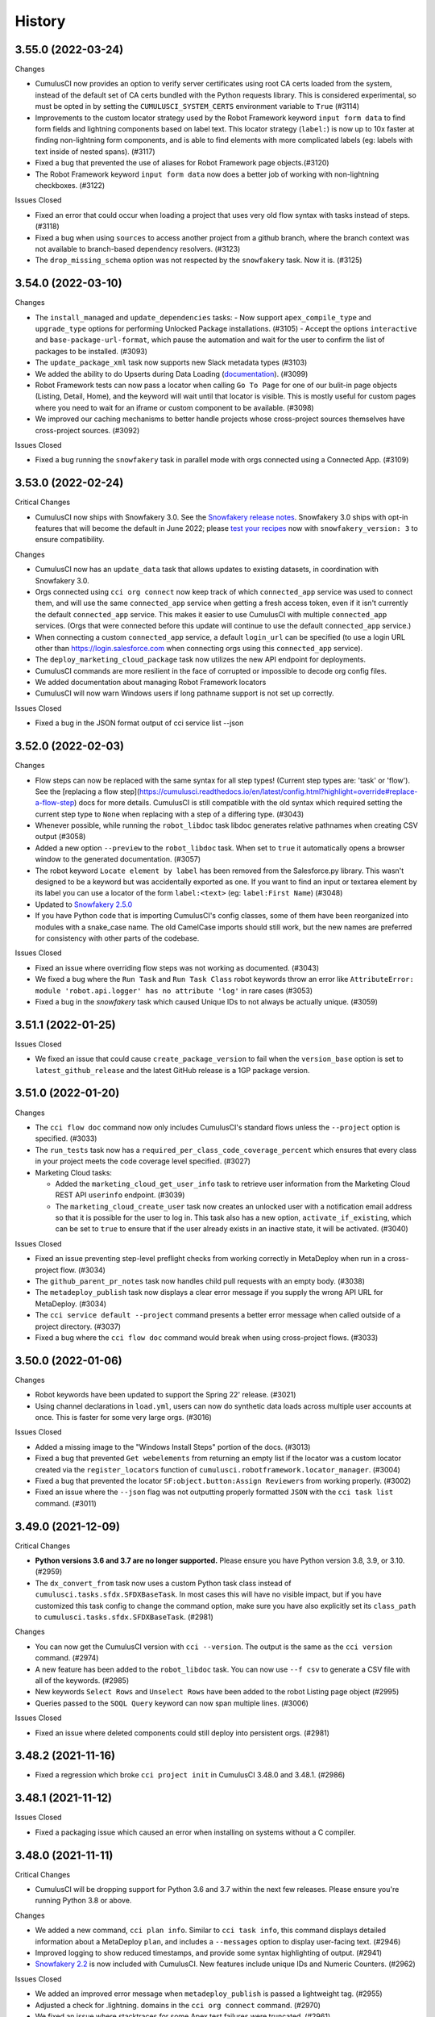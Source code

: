 =======
History
=======

3.55.0 (2022-03-24)
-------------------

Changes

- CumulusCI now provides an option to verify server certificates using root CA certs loaded from the system, instead of the default set of CA certs bundled with the Python requests library. This is considered experimental, so must be opted in by setting the ``CUMULUSCI_SYSTEM_CERTS`` environment variable to ``True`` (#3114)
- Improvements to the custom locator strategy used by the Robot Framework keyword ``input form data`` to find form fields and lightning components based on label text. This locator strategy (``label:``) is now up to 10x faster at finding non-lightning form components, and is able to find elements with more complicated labels (eg: labels with text inside of nested spans). (#3117)
- Fixed a bug that prevented the use of aliases for Robot Framework page objects.(#3120)
- The Robot Framework keyword ``input form data`` now does a better job of working with non-lightning checkboxes. (#3122)

Issues Closed

- Fixed an error that could occur when loading a project that uses very old flow syntax with tasks instead of steps. (#3118)
- Fixed a bug when using ``sources`` to access another project from a github branch, where the branch context was not available to branch-based dependency resolvers. (#3123)
- The ``drop_missing_schema`` option was not respected by the ``snowfakery`` task. Now it is. (#3125)


3.54.0 (2022-03-10)
-------------------

Changes

- The ``install_managed`` and ``update_dependencies`` tasks:
  - Now support ``apex_compile_type`` and ``upgrade_type`` options for performing Unlocked Package installations. (#3105)
  - Accept the options ``interactive`` and ``base-package-url-format``, which pause the automation and wait for the user to confirm the list of packages to be installed. (#3093)
- The ``update_package_xml`` task now supports new Slack metadata types (#3103)
- We added the ability to do Upserts during Data Loading (`documentation <https://cumulusci.readthedocs.io/en/stable/data.html#upserts>`__). (#3099)
- Robot Framework tests can now pass a locator when calling ``Go To Page`` for one of our bulit-in page objects (Listing, Detail, Home), and the keyword will wait until that locator is visible. This is mostly useful for custom pages where you need to wait for an iframe or custom component to be available. (#3098)
- We improved our caching mechanisms to better handle projects whose cross-project sources themselves have cross-project sources. (#3092)

Issues Closed

- Fixed a bug running the ``snowfakery`` task in parallel mode with orgs connected using a Connected App. (#3109)

3.53.0 (2022-02-24)
-------------------

Critical Changes

- CumulusCI now ships with Snowfakery 3.0. See the `Snowfakery release notes <https://github.com/SFDO-Tooling/Snowfakery/releases/tag/v3.0.0>`__. Snowfakery 3.0 ships with opt-in features that will become the default in June 2022; please `test your recipes <https://snowfakery.readthedocs.io/en/latest/#snowfakery-3>`__  now with ``snowfakery_version: 3`` to ensure compatibility.

Changes

- CumulusCI now has an ``update_data`` task that allows updates to existing datasets, in coordination with Snowfakery 3.0.
- Orgs connected using ``cci org connect`` now keep track of which ``connected_app`` service was used to connect them, and will use the same ``connected_app`` service when getting a fresh access token, even if it isn't currently the default ``connected_app`` service. This makes it easier to use CumulusCI with multiple ``connected_app`` services. (Orgs that were connected before this update will continue to use the default ``connected_app`` service.)
- When connecting a custom ``connected_app`` service, a default ``login_url`` can be specified (to use a login URL other than https://login.salesforce.com when connecting orgs using this ``connected_app`` service).
- The ``deploy_marketing_cloud_package`` task now utilizes the new API endpoint for deployments.
- CumulusCI commands are more resilient in the face of corrupted or impossible to decode org config files.
- We added documentation about managing Robot Framework locators
- CumulusCI will now warn Windows users if long pathname support is not set up correctly.

Issues Closed

- Fixed a bug in the JSON format output of cci service list --json

3.52.0 (2022-02-03)
-------------------

Changes

* Flow steps can now be replaced with the same syntax for all step types! (Current step types are: 'task' or 'flow'). See the [replacing a flow step](https://cumulusci.readthedocs.io/en/latest/config.html?highlight=override#replace-a-flow-step) docs for more details. CumulusCI is still compatible with the old syntax which required setting the current step type to ``None`` when replacing with a step of a differing type. (#3043)
* Whenever possible, while running the ``robot_libdoc`` task libdoc generates relative pathnames when creating CSV output (#3058)
* Added a new option ``--preview`` to the ``robot_libdoc`` task. When set to ``true`` it automatically opens a browser window to the generated documentation. (#3057)
* The robot keyword ``Locate element by label`` has been removed from the Salesforce.py library. This wasn't designed to be a keyword but was accidentally exported as one. If you want to find an input or textarea element by its label you can use a locator of the form ``label:<text>`` (eg: ``label:First Name``) (#3048)
* Updated to `Snowfakery 2.5.0 <https://github.com/SFDO-Tooling/Snowfakery/releases/tag/v2.5.0>`__
* If you have Python code that is importing CumulusCI's config classes, some of them have been reorganized into modules with a snake_case name. The old CamelCase imports should still work, but the new names are preferred for consistency with other parts of the codebase.

Issues Closed

* Fixed an issue where overriding flow steps was not working as documented. (#3043)
* We fixed a bug where the ``Run Task`` and ``Run Task Class`` robot keywords throw an error like ``AttributeError: module 'robot.api.logger' has no attribute 'log'`` in rare cases (#3053)
* Fixed a bug in the `snowfakery` task which caused Unique IDs to not always be actually unique. (#3059)


3.51.1 (2022-01-25)
-------------------

Issues Closed

* We fixed an issue that could cause ``create_package_version`` to fail when the ``version_base`` option is set to ``latest_github_release`` and the latest GitHub release is a 1GP package version.


3.51.0 (2022-01-20)
-------------------

Changes

* The ``cci flow doc`` command now only includes CumulusCI's standard flows unless the ``--project`` option is specified. (#3033)
* The ``run_tests`` task now has a ``required_per_class_code_coverage_percent`` which ensures that every class in your project meets the code coverage level specified. (#3027)
* Marketing Cloud tasks:

  * Added the ``marketing_cloud_get_user_info`` task to retrieve user information from the Marketing Cloud REST API ``userinfo`` endpoint. (#3039)
  * The ``marketing_cloud_create_user`` task now creates an unlocked user with a notification email address so that it is possible for the user to log in. This task also has a new option, ``activate_if_existing``, which can be set to ``true`` to ensure that if the user already exists in an inactive state, it will be activated. (#3040)

Issues Closed

* Fixed an issue preventing step-level preflight checks from working correctly in MetaDeploy when run in a cross-project flow. (#3034)
* The ``github_parent_pr_notes`` task now handles child pull requests with an empty body. (#3038)
* The ``metadeploy_publish`` task now displays a clear error message if you supply the wrong API URL for MetaDeploy. (#3034)
* The ``cci service default --project`` command presents a better error message when called outside of a project directory. (#3037)
* Fixed a bug where the ``cci flow doc`` command would break when using cross-project flows. (#3033)

3.50.0 (2022-01-06)
-------------------

Changes

* Robot keywords have been updated to support the Spring 22' release. (#3021)
* Using channel declarations in ``load.yml``, users can now do synthetic data loads across multiple user accounts at once. This is faster for some very large orgs. (#3016)

Issues Closed

* Added a missing image to the "Windows Install Steps" portion of the docs. (#3013)
* Fixed a bug that prevented ``Get webelements`` from returning an empty list if the locator was a custom locator created via the ``register_locators`` function of ``cumulusci.robotframework.locator_manager``. (#3004)
* Fixed a bug that prevented the locator ``SF:object.button:Assign Reviewers`` from working properly. (#3002)
* Fixed an issue where the ``--json`` flag was not outputting properly formatted ``JSON`` with the ``cci task list`` command. (#3011)

3.49.0 (2021-12-09)
-------------------

Critical Changes

- **Python versions 3.6 and 3.7 are no longer supported.** Please ensure you have Python version 3.8, 3.9, or 3.10. (#2959)
- The ``dx_convert_from`` task now uses a custom Python task class instead of ``cumulusci.tasks.sfdx.SFDXBaseTask``. In most cases this will have no visible impact, but if you have customized this task config to change the command option, make sure you have also explicitly set its ``class_path`` to ``cumulusci.tasks.sfdx.SFDXBaseTask``. (#2981)
 
Changes

- You can now get the CumulusCI version with ``cci --version``. The output is the same as the ``cci version`` command. (#2974)
- A new feature has been added to the ``robot_libdoc`` task. You can now use ``--f csv`` to generate a CSV file with all of the keywords. (#2985)
- New keywords ``Select Rows`` and ``Unselect Rows`` have been added to the robot Listing page object (#2995)
- Queries passed to the ``SOQL Query`` keyword can now span multiple lines. (#3006)

Issues Closed

- Fixed an issue where deleted components could still deploy into persistent orgs. (#2981)

3.48.2 (2021-11-16)
-------------------

- Fixed a regression which broke ``cci project init`` in CumulusCI 3.48.0 and 3.48.1. (#2986)

3.48.1 (2021-11-12)
-------------------

Issues Closed

- Fixed a packaging issue which caused an error when installing on systems without a C compiler.

3.48.0 (2021-11-11)
-------------------
Critical Changes

- CumulusCI will be dropping support for Python 3.6 and 3.7 within the next few releases. Please ensure you're running Python 3.8 or above.

Changes

- We added a new command, ``cci plan info``. Similar to ``cci task info``, this command displays detailed information about a MetaDeploy ``plan``, and includes a ``--messages`` option to display user-facing text. (#2946)
- Improved logging to show reduced timestamps, and provide some syntax highlighting of output. (#2941)
- `Snowfakery 2.2 <https://github.com/SFDO-Tooling/Snowfakery/releases/tag/v2.2>`_ is now included with CumulusCI. New features include unique IDs and Numeric Counters. (#2962)

Issues Closed

- We added an improved error message when ``metadeploy_publish`` is passed a lightweight tag. (#2955)
- Adjusted a check for .lightning. domains in the ``cci org connect`` command. (#2970)
- We fixed an issue where stacktraces for some Apex test failures were truncated. (#2961)

3.47.0 (2021-10-28)
-------------------

Changes

- Added a `cci plan list` command for displaying a list of MetaDeploy plans (#2940)
- Task options can now be marked as "sensitive". These task options that will be obfuscated when displayed at the beginning of each task in a flow. (#2939)
- Improved error message when `uninstall_packaged_incremental` is run in an SFDX-format project without converting to Metadata API format first (#2929)
- Improved error messaging for multiple scenarios where tasks are improperly configured in `cumulusci.yml`. (#2923)
- We added a new task `create_blank_profile` that can be used to create a new profile from scratch without any permissions enabled. (This new task requires a Winter 22 Org or API 53.0) (#2908)
- We've added a user-friendly error message when installing a package using `security_type` "PUSH" with a 04t Package Version ID. (#2935)

3.46.0 (2021-10-14)
-------------------
Critical Changes

- Backwards incompatibility: the robot task option `debug` has been renamed to `robot_debug`. (#2909)


Changes

- CumulusCI now has a schema published `here <https://github.com/SFDO-Tooling/CumulusCI/tree/main/cumulusci/schema/cumulusci.jsonschema.json>`_. This is primarily intended to be use for enabling linting in VS Code, but could be used for any schema-aware editor or any validation purpose. (#2902)
- We added a new task `create_blank_profile` that can be used to create a new profile from scratch without any permissions enabled. (#2908)
- Manually creating a Personal Access Token and pasting it into the CLI is no longer required to connect a GitHub service. Instead, CumulusCI now supports GitHub's device authentication flow, allowing you to authenticate via browser using a temporary device code. (#2911)
- `cci service info` for a github service now displays expiration dates for GitHub personal access tokens, if set. (#2912)
- Improved error messaging for multiple scenarios where tasks are improperly configured in `cumulusci.yml`. (#2923)


Issues Fixed

- Fixed a bug where connecting a GitHub service with `cci service connect` was failing silently. (#2888)
- Fixed an issue where MetaDeploy steps using the old `filename_token` and `namespace_token` options could not be used. (#2914)

3.45.0 (2021-09-30)
-------------------

Changes

-  Updated the ``deploy_marketing_cloud_package`` task for compatibility with the October 2021 release of Marketing Cloud. (#2899)
-  The ``--max-lines`` option on the ``cci error info`` command has been removed. (#2895)

Issues fixed

-  Removed the unused ``--skip`` option for the ``cci flow run`` command. (#2884)
-  Flow descriptions no longer generate a warning. (#2885)
-  We changed how the output from some commands and tasks are displayed in the CLI. (#2887)
-  Fixed a bug in freezing the ``load_dataset`` task options for MetaDeploy. (#2900)
-  The marketing cloud ``deploy`` task now properly exits when a result status of ``FATAL_ERROR`` is returned. (#2897)
-  We fixed a regression in the ``push_list`` task that affected 2GP push upgrades (#2898)

3.44.1 (2021-09-17)
-------------------

Issues Fixed

- We fixed a regression that resulted in upload failures for 2GP packages that extend 1GP packages (closes #2880).


3.44.0 (2021-09-16)
-------------------

Changes

- CumulusCI uses package version Ids from 1GP releases wherever available, reducing the need to install 1GP packages in an org to build 2GP dependencies. (#2832)
- We added ``metadata_package_id`` and ``version_id`` options to allow passing ``MetadataPackage`` (prefix 033) and ``MetadataPackageVersion`` (prefix 04t) IDs to the push upgrade tasks. (#2837)
- ``cci flow info`` will now output all flow options defined. (#2845)
- We improved error messages for incorrect data mapping files (#2831).
- The ``snowfakery`` task supports specifying the ``loading_rules`` option (#2861)
- The ``snowfakery`` task supports recipe options being supplied to recipes using the ``recipe_options`` option (#2861).


Issues Fixed

- We fixed some errors in the documentation (#2854)
- We fixed an issue causing CumulusCI to fail to install releases that contain an Unlocked Package without a namespace. (#2851)
- We added handling for issues that occur when running the ``generate_dataset_mapping`` task for very large orgs (#2860).
- We fixed a regression in using cross-project sources in MetaDeploy installers (#2875).
  


3.43.0 (2021-09-02)
-------------------

Critical Changes

* We now support all package installation options for the ``update_dependencies`` and ``install_managed`` tasks, including ``activate_remote_site_settings``, ``security_type``, ``name_conflict_resolution``, and ``password`` (password not available for ``update_dependencies``). (#2811)

  We also fixed a minor inconsistency in defaulting the ``activate_remote_site_settings`` (or formerly ``activateRSS``) option. Projects that define custom tasks based on the ``InstallPackageVersion`` class should ensure they explicitly set the ``activate_remote_site_settings`` option, or accept the new default of True.

  MetaDeploy install plans now *do not* freeze defaulted package install options. If your install plans are dependent on specific install options, we recommend explicitly specifying them. Install plans without explicit options will use the defaults at the time of execution.

Changes

* The ``sources`` feature, which allows CumulusCI projects to consume automation from other projects, now supports specifying a ``resolution_strategy``, just like dependencies. Sources can now resolve to the same GitHub refs as corresponding dependencies, including branch matching. The default behavior is to use the ``production`` resolution strategy. (#2807) 

* Added several new tasks for configuring Marketing Cloud: ``marketing_cloud_create_subscriber_attribute``, ``marketing_cloud_create_user``, and ``marketing_cloud_update_user_role``. (#2838)

* In the mapping file for the ``load_dataset`` task, the ``batch_size`` can now be specified for Bulk API steps in addition to REST API steps. (#2813)

* The ``snowfakery`` task now supports the ``ignore_row_errors`` option to continue loading even if there are row errors. (#2819)

* We made significant updates to the `documentation for Robot Framework <https://cumulusci.readthedocs.io/en/stable/robot.html>`_. (#2834, #2847)

* We improved option validation for the ``add_page_layout_fields`` task. (#2828)

Issues Fixed

* Fixed handling of timezones when the ``start_time`` option is specified for the push tasks. (#2814)

* Fixed the ``deploy_marketing_cloud_package`` task to handle changes to the Marketing Cloud API. (#2816)

* Fixed an issue where MetaDeploy install steps that used 04t package version Ids, including 2GP installations, were frozen with incorrect titles. (#2817)

* Fixed an issue causing 2GP commit-status builds to fail when the local Git repository has a detached HEAD (#2818)

* Fixed a bug in the ``dry_run`` option for the ``metadeploy_publish`` task where explicitly setting the option to ``False`` did not disable the dry run. (#2836)

* Improved the error message shown by the ``load_dataset`` task if a table is missing from the dataset. (#2813)
  
* Improved the warning message shown when CumulusCI can't encrypt org and service config files. (#2839)

Internal Changes

* CumulusCI has improved infrastructure for its own integration tests. (#2783)

* Filing a CumulusCI issue on GitHub now presents a form to enter details. (#2829)

* Added a linter to ensure consistent formatting of YAML files within the CumulusCI codebase. (#2844)

3.42.0 (2021-08-19)
-------------------
Critical Changes

* The ``github_release`` task now requires the ``tag_prefix`` option to be passed, because for 2nd-generation packages we can't tell from the version number whether it is a beta or not. We've updated the standard release flows to set the ``tag_prefix`` appropriately, but if you have custom flows using this task you will need to update them. (#2792)
 
* In order to run the ``github_copy_subtree`` task for a specific package version, you must now use the ``tag_name`` option instead of the ``version`` option. Using the ``version`` option set to ``latest`` or ``latest_beta`` is deprecated; it's preferred to pass these values in the ``tag_name`` option instead. (#2792)

Changes

* The ``uninstall_packaged_incremental`` task now defaults to ignoring non-deletable ``CustomObjectTranslation`` metadata.
  If your project customizes the ``ignore_types`` option on ``uninstall_packaged_incremental``, we recommend you add ``CustomObjectTranslation`` to this option. (#2790)

Issues Fixed

* Fixed an issue where bulk job results were being miscounted. (Thanks @sfdcale!) (#2789)

* Fixed an issue where GitHub tags for a 2GP package would always include the "release" prefix (even for Beta package versions). (#2792)

3.41.0 (2021-08-05)
-------------------

Changes

* We added a new Metadata ETL task, `add_page_layout_fields`, that allows adding fields to existing layouts. (#2766)

* We added a task to enable an Einstein prediction: `enable_einstein_prediction` (thanks, @erikperkins!) (#2778)

* We added standard flows for releasing unlocked packages: `release_unlocked_beta` and `release_unlocked_production` (#2768)
 
* We added `documentation <https://cumulusci.readthedocs.io/en/stable/packaging.html>`_ for using CumulusCI to build managed 2GP packages, 
  unlocked packages, and extending NPSP and EDA with 2GP packages. (#2768)

* Contributions to CCI now require verification by isort, which ensures consistency in the order that imports are used. (#2770)
 
* CumulusCI now supports deploying unmanaged dependencies in SFDX source format. (#2735)

* The `create_package_version` task now handles dependencies that use a `zip_url`. (#2735)

* Updates to Github Actions configuration documentation. Thanks @Julian88Tex (#2773)

* CumulusCI now automatically recognizes services and orgs configured via environment variables. See the `docs <https://cumulusci.readthedocs.io/en/stable/headless.html>`_ for more details. (#2676 and #2776)

* We've updated the Push Upgrade tasks (`push_list`, `push_sandbox`, etc) task option `start_time` to accept ISO-8601 formatted datetimes. (#2769)

* You can now specify "sandbox": true on a CUMULUSCI_ORG_* variable in headless environments to indicate that the org you want to connect to is a sandbox. when connecting sandbox orgs in a headless environment. (#2753)

Issues Closed

* Fixed an issue where scratch orgs failed to be deleted in CI environments. (#2676)

* Fixed an issue where deleting an org failed to mark the org as deleted on CumulusCI's keychain. (#2676)

* Fixed an issue where CumulusCI would fail on Linux distributions that were incompatible with the `keyring` package. (#2676)

* We fixed an issue causing the `release_2gp_production` flow to fail with a dependency parsing error. (#2767)

* Fixed a couple issues with connecting CumulusCI to sandboxes using enhanced domains. (#2753 and #2765)

* Fixed a bug where the github_release task was not marking the "This is a pre-release" checkbox for beta releases. (#2788)

3.40.1 (2021-07-22)
-------------------

Issues Closed

* Fixed an issue where a missing dependency was causing the homebrew installer formula to break.

3.40.0 (2021-07-22)
-------------------

Critical Changes

* The ``create_package_version`` task no longer creates Unlocked Packages from the ``unpackaged/pre`` and ``unpackaged/post`` directories of dependencies, or local ``unpackaged/pre`` directories by default. This behavior is now opt-in via the ``create_unlocked_dependency_packages`` option, which defaults to False. Projects using the old default behavior must explicitly set this option. We believe the new behavior is a more sane default for most 2GP projects. (#2741)

Changes

* The ``add_standard_value_set_entries`` task now supports value sets for ``LeadStatus``. (#2695, with thanks to @naicigam)
* We updated the default API version to 52.0. (#2740)

Issues Closed

* Fixed an issue where the the built-in connected app was not accessible when running CumulusCI in a headless environment. (#2737)
* The ``create_package_version`` task now supports ``objectSettings`` in the org definition file. (#2741)
* We fixed issues in working with files containing Unicode characters on some Windows systems when using source-tracking commands. (#2739)
* Fixed a bug where the ``anon_apex`` task had option text that was missing spaces. (#2736)

3.39.1 (2021-07-08)
-------------------

Changes:

* Fix a bug with the integration of CumulusCI and the new SOQLQuery Feature

3.39.0 (2021-07-08)
-------------------

Changes:

* A new `snowfakery` task with better usability and multi-processor support. Look at the CumulusCI docs to learn the new syntax: https://cumulusci.readthedocs.io/en/stable/data.html#generate-fake-data (#2705)
* CumulusCI now uses Snowfakery 2.0, with various new features, especially the ability to query into orgs. More information: https://github.com/SFDO-Tooling/Snowfakery/releases/tag/2.0 (#2705)
* We improved our Robot documentation so that it's possible to link to keyword documentation instead of having to download it locally (#2696)
* CumulusCI uses a new port (7788) for the built-in connected app to lessen the chances that the port is in use. (#2698)
* CumulusCI now checks if the port associated with a callback URL/redirect URI is in use during OAuth2 flows, and if so, raises a more friendly error. (#2698)
* The ``generate_data_dictionary`` task now includes Custom Settings, Custom Metadata Types, and Platform Events. (#2712)
* The ``generate_data_dictionary`` task now excludes any schema with visibility set to Protected. This behavior can be turned off (including protected schema) with the ``include_protected_schema`` option. (#2712)
* The ``generate_data_dictionary`` task now parses object and field metadata anywhere in a Salesforce DX release other than in the ``unpackaged/`` directory tree. (#2712)
* Builds that install feature-test 2GP packages now present a cleaner error message when the current commit is not found on GitHub. (#2713)
* SFDX and CumulusCI both support noancestors as a Scratch org config option but CumulusCI generated a warning if users tried to specify the option in cumulusci.yml. (#2721)

Issues closed:

* Fixed issue where CumulusCI did not correctly convert a package version specified as a number in YAML to a string. This now raises a warning. (#2692)
* Fixed a bug where OAuth errors were not reported in detail. (#2694)
* Fixed an issue where CumulusCI did not grant permissions to Custom Tabs when running ``update_admin_profile`` without a custom ``package.xml``. Projects that use a custom ``package.xml`` with ``update_admin_profile`` should update their manifest to include a ``CustomTab`` wildcard for the same outcome. (#2699)
* Fixed an issue where the ``dx``, ``dx_push``, and ``dx_pull`` tasks did not refresh the org's access token. (#2703)
* Fixed issues in the ``generate_data_dictionary`` task that resulted in failures when processing fields with blank Help Text or processing standard fields. (#2706)
* Fixed an issue preventing ``generate_data_dictionary`` from working with four-digit (1.0.0.0) 2GP version numbers. (#2712)
* Fixed an issue causing ``release_2gp_beta`` to fail to create a GitHub release with a dependency-parsing error. (#2720)

3.38.0 (2021-06-24)
-------------------

Changes:

* The built-in connected app that CumulusCI uses by default is now visible in the output of the ``cci service list`` command. This makes it possible to switch back and forth between this connected app and another one as the current default when multiple connected_app services are configured. The built-in connected_app service has the name ``built-in`` and cannot be renamed or removed. (#2664)
* The ``generate_data_dictionary`` task includes a new option, ``include_prerelease``. If set to ``True``, CumulusCI will include unreleased schema in the data dictionary from the current branch on GitHub, with the version listed as "Prerelease". (#2671)
* Added a new task, ``gather_release_notes``, which generates an HTML file with release notes from multiple repositories. (#2633)
* The ``deploy_marketing_cloud_package`` task includes a new option, ``custom_inputs``, which can be used to specify values to fill in for inputs in a Marketing Cloud package. (#2683)
* Mappings for the ``extract_dataset`` task can now specify a ``soql_filter`` to restrict which records are extracted. Thanks @sfdcale (#2663)
* Robot Framework: The ``Scroll Element Into View`` keyword in the Salesforce library now scrolls the center of the element into view rather than the top. (#2689)

Issues closed:

* Fixed a bug where CumulusCI could not parse the repository owner and name from an ssh git remote URL if it used an ssh alias instead of ``github.com``. (#2684)
* Fixed a bug where ``cci service info <service_type>`` would display ``None`` as the name for the default service if no name was provided. (#2664)
* Fixed a missing dependency on the ``contextvars`` Python package in Python 3.6.

3.37.0 (2021-06-10)
-------------------

Changes

- The ``install_managed`` task now supports 2GP releases (#2655).
- We changed the behavior of the ``release_2gp_beta`` flow to always
  upload a package version, even if metadata has not changed (#2651).
- We now support sourcing install keys for packages from 
  environment variables via the ``password_env_name`` dependency key (#2622).

Robot Framework

- We upgraded SeleniumLibrary to 5.x (#2660).
- We added a new keyword "select window" to Salesforce library,
  to replace the keyword of the same name which was renamed in
  SeleniumLibrary 5.x to 'switch window'.
  We will be removing this keyword in a future release;
  tests should use 'switch window' instead.

Issues Closed

- We corrected some JavaScript issues that were occurring with Chrome 91. (#2652)
- We fixed a bug impacting the ``generate_data_dictionary`` task when used
  with dependencies (#2653).
- We fixed an issue causing ``sfdx`` commands that had options with spaces
  to fail to execute on Windows (#2656).
- We fixed an issue causing the creation of incorrect 2GP beta tags (#2651).

3.36.0 (2021-05-27)
-------------------

Changes

-  Added the option ``tag_prefix`` to the ``github_release`` task. This
   option can be set to specify what prefix you would like to use when
   CumulusCI creates a release tag for you in GitHub. (#2642)
-  The ``deploy_marketing_cloud_package`` task has been updated to match
   changes to the Marketing Cloud Package Manager API. It also now
   raises an exception if the deployment failed. (#2632)

Robot Framework

-  Improved the output of the ``robot_libdoc`` task. (#2627)

Data generation with Snowfakery:

-  Updated to `Snowfakery
   1.12 <https://github.com/SFDO-Tooling/Snowfakery/releases/tag/v1.12>`__
   (#2538)

Issues Closed

-  Fixed an issue where flow reference documentation was rendering with
   an error. (#2646)
-  CumulusCI will now remove orgs when the ``--delete-org`` option is
   passed to ``cci flow run``, even if an error occurs while running the
   flow. (#2644)
-  Fixed a bug where beta tags created via the ``release_2gp_beta`` flow
   were not receiving the proper tag prefix. (#2642)
-  Fixed namespace injection for filenames with a ``___NAMESPACE___``
   token in sfdx format. (#2631) (Thanks @bethbrains)
-  Fixed a bug in ``cci org connect`` where the ``--sandbox`` flag was
   directing users to login at ``login.salesforce.com`` instead of
   ``test.salesforce.com``. (#2630)
-  Fixed a regression where the ``skip`` key for a dependency could no
   longer be specified as a single string instead of a list. (#2629)
-  Fixed a regression in freezing the ``deploy_pre``/``deploy_post``
   tasks for MetaDeploy install plans. (#2626)
-  Fixed bugs in the ``deploy_marketing_cloud_package`` task's payload
   construction. (#2620, #2621)

3.35.0 (2021-05-13)
-------------------

Critical Changes

- Upgraded Robot Framework to 4.x. For information about new features and some backward incompatibilities see the `Robot Framework 4.0 release notes <https://github.com/robotframework/robotframework/blob/master/doc/releasenotes/rf-4.0.rst>`_. (#2603)

- The ``update_dependencies`` task now guarantees to resolve unpackaged metadata directories (subdirectories of ``unpackaged/pre`` and ``unpackaged/post``) in alphabetical order, matching the behavior of ``deploy_pre`` and ``deploy_post``. ``unpackaged/pre/bar`` will deploy prior to ``unpackaged/pre/foo``. The previous behavior was undefined, which caused rare problems. This change is critical only for projects that have deployment-order dependencies between unpackaged directories located in upstream dependencies and rely on the current undefined load order. (#2588)


Changes

- The CumulusCI documentation has a new section: `Testing with Second-Generation Packaging <https://cumulusci.readthedocs.io/en/latest/2gp_testing.html>`_ (#2597)

- CumulusCI has two new service types: ``oauth2_client`` & ``marketing_cloud``. These are considered experimental. (#2602)
 
- The ``marketing_cloud`` service allows users to connect to a Marketing Cloud tenant via OAuth so that tasks that work with Marketing Cloud can make API calls on the user's behalf. (#2602)
 
- The ``oauth2_client`` service takes information for an individual OAuth2 client which can then be used in place of the default client. This currently applies only to the ``marketing_cloud`` service. To setup a Marketing Cloud service with a specific OAuth2 client use: ``cci service connect marketing-cloud <name-of-service> --oauth_client <name-of-oauth-client>``. (#2602)

- CumulusCI has a new task: ``deploy_marketing_cloud_package``. This task allows a user to pass the path to a .zip file to a Marketing Cloud package (downloaded from the Marketing Cloud Package Manager) and deploy the package via a ``marketing_cloud`` service (see above). Note that successfully deploying a package using this task may require permissions that are not generally available. (#2602)

- The ``install_managed`` and ``install_managed_beta`` tasks now take no action if the specified package is already installed in the target org. (#2590)

- The ``cci org list`` command can now output in ``JSON`` format by passing it the ``--json`` flag. (#2593)


Issues Closed

- Fixed an issue parsing ``cumulusci.yml`` files that contained Unicode characters on Windows. (#2617)

- Fixed an issue in the ``github_copy_subtree`` task where CumulusCI would silently generate incorrect or truncated commits when a directory was passed to the ``include`` task option. (#2601)

- The ``deploy_pre`` and ``deploy_post`` tasks avoid warnings by freezing installer steps that match current expectations. (#2589)



3.34.1 (2021-04-30)
-------------------

Issues Closed

- Fixed a regression in the ``load_dataset`` task where some sObjects could not be loaded without explicitly turning off the new ``set_recently_viewed`` option.

3.34.0 (2021-04-29)
-------------------

Critical Changes:

- If you have custom flows that utilize the ``github_release`` task, they will need to be updated to include the ``package_type`` option (which is required). (#2546)


Changes:

- The ``github_release`` task now has a ``package_type`` option which is included in the information written to GitHub release tags. The following standard library "release" flows have been updated with hardcoded values (either ``1GP`` or ``2GP``) for this option:
    - ``release_beta`` (1GP)
    - ``release_production`` (1GP)
    - ``release_2gp_beta`` (2GP) 
    - ``release_2gp_production`` (2GP)

  (#2546)

- The ``update_dependencies`` task now supports a ``packages_only`` option, which suppresses the installation of unpackaged metadata dependencies. This option is intended to support building update-only or idempotent installers. (#2587)

- The ``github_automerge_main`` task has a new option, ``skip_future_releases``, which can be set to ``False`` to disable the default behavior of skipping branches that are numeric (and thus considered release branches) but not the lowest number. (#2582)

- Added an new option ``set_recently_viewed`` to the ``load_dataset`` task that sets newly inserted data as recently viewed. This changes the default behavior.  By default (if you do not specify the option), the first 1000 records inserted via the Bulk API will be set as recently viewed. If fewer than 1000 records are inserted, existing objects of the same type being inserted will also be set as recently viewed. (#2578)

- The ``update_dependencies`` task can now consume 2GP releases in upstream repositories, provided they're stored in release tags as generated by CumulusCI. (#2557)

- The ``extract_dataset`` and ``load_datast`` tasks now support adding or removing a namespace from a mapping file to match the target org for sObjects and not just fields. (#2532)

- The ``create_package_version`` task can now increment package version numbers when the package is not in a released state. (#2547)

- Includes `Snowfakery 1.10 <https://github.com/SFDO-Tooling/Snowfakery/releases/tag/v1.10>`_ with upgrades to its Fake data functions.


Issues Closed

- Fixed an error in the ``github_automerge_main`` task when using a branch prefix that doesn't contain a slash. (#2582)

- Fixed logic in the ``push_sandbox`` and ``push_all`` tasks which was selecting the wrong package versions. (#2577)

- Improved logging of errors from sfdx while converting sfdx format metadata to deploy via the Metadata API, so that they are not lost when CumulusCI is embedded in another system like MetaCI or Metecho. (#2574)


3.33.1 (2021-04-20)
-------------------

Changes:

- The ``create_package_version`` task now accepts an ``--ancestor-id`` option to specify the 04t Id of the package version that should be considered the ancestor of a new managed package version. The option can also be set to ``latest_github_release`` to look up the 04t Id of the project's most recent release on GitHub. (#2540)

Issues closed:

- Fixed a regression where the ``release_beta`` flow would throw an error if the project has unmanaged github dependencies. (#2566)

- Fixed a regression where the ``cci service connect`` command could no longer connect a service without giving it a name. Now a default name will be assigned. (#2568)

- Fixed a regression when resolving unpackaged dependencies from GitHub releases. (#2571)

- Fixed a regression with creating a scratch org if the devhub service was configured but not set as the default. (#2570)

- Improved the formatting of ``cumulusci.yml`` validation warnings. (#2567)


3.33.0 (2021-04-19)
-------------------

Critical Changes:

- CumulusCI's dependency management modules have been rewritten. This grants new capabilities and removes some existing features. (#2456)

  - All package installations now perform retries if the package is not yet available.
  - Package installations are also retried on common row locking errors.
  - You can now obtain fine-grained control over how your projects resolve dependencies. It's much easier to control where your application uses beta managed packages and second-generation packages to satisfy dependencies.
  - You can now execute 2GP builds that use 2GPs from upstream feature branches matching your current branch, not just release branches.
  - The ``update_dependencies`` task no longer supports uninstalling managed packages in a persistent org as part of the dependency installation process.
  - The ``update_dependencies`` task no longer supports the ``allow_newer`` option, which is always True.
  - The install order of ``update_dependencies`` changes slightly where multiple levels of upstream dependency have ``unpackaged/pre`` metadata. Where previously one package's ``unpackaged/pre`` might be installed prior to its own upstream dependency, ``unpackaged/pre`` will now always be installed immediately prior to the repo's package.
  - Projects using unmanaged dependencies that reference GitHub subfolders will see a change in resolution behavior. Previously, a dependency specified like this::

      dependencies:
          - github: https://github.com/SalesforceFoundation/NPSP
            subfolder: unpackaged/config/trial

    would always deploy from the latest commit on the default branch. Now, this dependency will be resolved to a GitHub commit just like a dependency without a subfolder, selecting the latest beta or production release as determined by the chosen resolution strategy.
  - The ``project__dependencies`` section in ``cumulusci.yml`` no longer supports nested dependencies specified like this::

      dependencies:
          - namespace: "test"
            version: "1.0"
            dependencies:
              - namespace: "parent"
                version: "2.2"

    All dependencies should be listed in install order.


Changes:

* CumulusCI now supports named services! This means you can configure multiple services of the same *type* under different names. If you run ``cci service list`` you will note that your existing global services will have the name ``global``, and any project-specific services will have the name ``project_name``. (#2499)
  
  * You must now specify both a service type and a service name when connecting a new service using ``cci service connect``.
  * CumulusCI has a new command: ``cci service default``. This command sets the default service for a given type.
  * CumulusCI has a new command: ``cci service rename``. This command renames a given service.
  * CumulusCI has a new command: ``cci service remove``. This command removes a given service.

* A validator now checks ``cumulusci.yml`` and shows warnings about values that are not expected. (#1624)

* Added a friendly error message when a GitHub repository cannot be found when set as a dependency or cross-project source. (#2535)

* Task option command line arguments can now be specified with either an underscore or a dash: e.g. ``clean_meta_xml`` can be specified as either ``--clean_meta_xml`` or ``--clean-meta-xml`` or ``-o clean-meta-xml`` (#2504)

* Adjustments to existing tasks:

  * The ``update_package_xml`` task now supports additional metadata types. (#2549)
  * The ``push_sandbox`` and ``push_all`` tasks now use the Bulk API to query for subscriber orgs. (#2338)
  * The ``push_sandbox`` and ``push_all`` tasks now default to including all orgs whose status is not Inactive, rather than only orgs with a status of Active. This means that sandboxes, scratch orgs, and Developer Edition orgs are included. (#2338)
  * The ``user_alias`` option for the ``assign_permission_sets``, ``assign_permission_set_groups``, and ``assign_permission_set_licenses`` tasks now accepts a list of user aliases, and can now create permission assignments for multiple users with a single task invocation. (#2483)
  * The ``command`` task now sets the ``return_values`` to a dictionary that contains the return code of the command that was run. (#2453)

* Data generation with Snowfakery:

  * Updated to `Snowfakery 1.9 <https://github.com/SFDO-Tooling/Snowfakery/releases/tag/v1.9>`__ (#2538)

* Robot Framework:

  * The ``run task`` keyword now includes all task output in the robot log instead of printing it to stdout. (#2453)
  * Documented the use of the options/options section of CumulusCI for the ``robot`` task. (#2536)

* Changes for CumulusCI developers:

  * Tasks now get access to the ``--debug-mode`` option and can output debugging information conditional on it. (#2481)

* ``cci org connect`` can now connect to orgs running in an internal build environment with a different port. (#2501, with thanks to @force2b)

Issues Closed:

* The ``load_custom_settings`` task now resolves a relative ``settings_path`` correctly when used in a cross-project flow. (#2523)

* Fixed the ``min_version`` option for the ``push_sandbox`` and ``push_all`` tasks to include the ``min_version`` and not only versions greater than it. (#2338)

3.32.1 (2021-04-01)
-------------------

April Fool's! This is the real new release, because there was a packaging problem with 3.32.0.

3.32.0 (2021-04-01)
-------------------

Changes:

* A new task, ``create_network_member_groups``, creates NetworkMemberGroup records to grant specified Profiles or Permissions Sets access to an Experience Cloud site (community). (#2460, thanks @ClayTomerlin)

* A new preflight check task, ``get_existing_sites``, returns a list of existing Experience Cloud site names in the org. (#2493)

* It is now possible to create a flow which runs the same sub-flow multiple times, as long as they don't create a self-referential cycle. (#2494)

* Improvements to support for releasing 2nd-generation (2GP) packages:

  * The ``github_release`` task now includes the package version's 04t id in the message of the tag that is created. (#2485)
  * The ``promote_package_version`` task now defaults to promoting the package version corresponding to the most recent beta tag in the repository, if ``version_id`` is not specified explicitly. (#2485)
  * Added a new flow, ``release_2gp_beta``, which creates a beta package version of a 2GP managed package and a corresponding tag and release in GitHub. (#2509)
  * Added a new flow, ``release_2gp_production``, which promotes a 2gp managed package version to released status and creates a corresponding tag and release in GitHub. (#2510)

* Data generation with Snowfakery:

  * Updated to `Snowfakery 1.8.1 <https://github.com/SFDO-Tooling/Snowfakery/releases/tag/v1.8>`__ (#2516)
  * Snowfakery can now use "load files" to provide hints about how objects should be loaded.
  * Values for the ``bulk_mode``, ``api``, and ``action`` parameters in mapping files are now case insensitive.

* Robot Framework:

  * Added a new keyword, ``Input Form Data``, for populating form fields of many different types. This keyword is considered experimental but is intended to eventually replace ``Populate Form``. (#2496)
  * Added a new keyword, ``Locate Element by Label``, for finding form inputs using their label. (#2496)
  * Added a custom locator strategy called ``label`` which uses ``Locate Element By Label`` (e.g. ``label:First Name``). (#2496)
  * Added two new options to the robot task: ``ordering`` and ``testlevelsplit``. These only have an effect when combined with the ``processes`` option to run tests in parallel.

Issues Closed:

* The ``cci org import`` command now shows a clearer error message if you try to import an org that is not a locally created scratch org. (#2482)


3.31.0 (2021-03-18)
-------------------

Changes:

-  It is now possible to pass the ``--noancestors`` flag to sfdx when
   creating a scratch org by setting ``noancestors: True`` in the
   scratch org config in ``cumulusci.yml``. Thanks @lionelarmanet (#2452)
-  The ``robot_outputdir`` return value from the ``robot`` task is now
   an absolute path. (#2442)
-  New tasks:

   -  ``get_available_permission_sets``: retrieves the list of available
      permission sets from an org. (#2455)
   -  ``promote_2gp_package``: will promote a ``Package2Version`` to the
      "IsReleased" state, making it available for installation in
      production orgs. (#2454)

Snowfakery
`1.7 <https://github.com/SFDO-Tooling/Snowfakery/releases/tag/v1.7>`__:

-  Adds support for Salesforce Person Accounts.

Issues Closed:

-  ``cci project init`` no longer overwrites existing files. If files
   already exist, it displays a warning and outputs the rendered file
   template. (#1325)

3.30.0 (2021-03-04)
-------------------

Critical changes:

- We are planning to remove functionality in CumulusCI's dependency management in a future release. 

  - The ``update_dependencies`` task will no longer support uninstalling managed packages in a persistent org as part of the dependency installation process. 
  - The ``allow_newer`` option on ``update_dependencies`` will be removed and always be True.
  - The ``project__dependencies`` section in ``cumulusci.yml`` will no longer support nested dependencies specified like this ::
  
      dependencies:
        - namespace: "test"
          version: "1.0"
          dependencies:
            - namespace: "parent"
              version: "2.2"

  
  All dependencies should be listed in install order. 
  
  We recommend reformatting nested dependencies and discontinuing use of ``allow_newer`` and package uninstalls now to prepare for these future changes. 

Changes:

- We released a `new suite of documentation for CumulusCI <https://cumulusci.readthedocs.io/en/latest/>`_.
- CumulusCI now caches org describe data in a local database to provide significant performance gains, especially in ``generate_dataset_mapping``.
- The ``cci org browser`` command now has a ``--path`` option to open a specific page and a ``--url-only`` option to output the login URL without spawning a browser.
- We improved messaging about errors while loading ``cumulusci.yml``.
- CumulusCI now uses Snowfakery 1.6 (see its `release notes <https://github.com/SFDO-Tooling/Snowfakery/releases/tag/v1.6>`__).

3.29.0 (2021-02-18)
-------------------

Changes:

- The message shown at the end of running a flow now includes the org name. #2390, thanks @Julian88Tex

- Added new preflight check tasks:

  - ``get_existing_record_types`` checks for existing Record Types. #2371, thanks @ClayTomerlin
  - ``get_assigned_permission_sets`` checks the current user's Permission Set Assignments. #2386

- The ``generate_package_xml`` task now supports the Muting Permission Set metadata type. #2382

- The ``uninstall_packaged_incremental`` and ``uninstall_packaged`` tasks now support a ``dry_run`` option, which outputs the destructiveChanges package manifest to the log instead of executing it. #2393

- Robot Framework:

  - The ``Run Task`` keyword now uses the correct project config when running a task from a different source project. #2391
  - The SalesforceLibrary has a new keyword, ``Scroll Element Into View``, which is more reliable on Firefox than the keyword of the same name in SeleniumLibrary. #2391

Issues closed:

- Fixed very slow ``cci org connect`` on Safari. #2373

- Added a workaround for decode errors that sometimes happen while processing cci logs on Windows. #2392

- If there's an error while doing JWT authentication to an org, we now log the full response from the server. #2384

- Robot Framework: Improved stability of the ``ObjectManagerPageObject``. #2391


3.28.0 (2021-02-04)
-------------------

Changes:

- Added a new task, ``composite_request``, for calling the Composite REST Resource. #2341

- The ``create_package_version`` task has a new option, ``version_base``, which can be used to increment the package version from a different base version instead of from the highest existing version of the 2gp package. The ``build_feature_test_package`` flow now uses this option to create a package version with the minor version incremented from the most recent 1gp release published to github. #2357

- The ``create_package_version`` task now supports setting a post-install script and uninstall script when creating a managed package version, by setting the ``post_install_script`` and ``uninstall_script`` options. By default, these options will use the values of ``install_class`` and ``uninstall_class`` from the ``package`` section of ``cumulusci.yml``. #2366

- Updated to `Snowfakery 1.5 <https://github.com/SFDO-Tooling/Snowfakery/releases/tag/v1.5>`__.

- Robot Framework:

  - The ``Click related list button`` keyword has been modified to be more liberal in the types of DOM elements it will click on. Prior to this change it only clicked on anchor elements, but now also works for related list buttons that use an actual button element. #2356

  - The ``Click modal button`` keyword now attempts to find the given button anywhere on the modal rather than only inside a ``force-form-footer`` element. #2356

Issues closed:

- Robot Framework:

  - Custom locators can now be used with keywords that expect no element to be found (such as ``Page should not contain``). This previously resulted in an error. #2346

  - Fixed an error when setting the ``tagstatexclude`` option for the ``robot`` task. #2365

- Fixed a possible error when running CumulusCI flows embedded in a multi-threaded context. #2347

3.27.0 (2021-01-21)
-------------------

Changes:

- Snowfakery 1.4 which includes min, max, round functions. PR #2335

- The ``ensure_record_types`` task has a new option, ``force_create``, which will create the Record Type even if other Record Types already exist on the object. (Thanks to @bethbrains) PR #2323

- Allow num_records and num_records_tablename to be omitted when using the task generate_and_load_from_yaml. PR #2322

- Added a new Metadata ETL task, add_fields_to_field_set which allows adding fields to existing field sets. (Thanks to @bethbrains) PR #2334

- org_settings now accepts a dict option called settings in addition to (or instead of) the existing definition_file option. (Thanks to @bethbrains) PR #2337

- New Robot Keywords for Performance Testing: #2291

    * Set Test Elapsed Time: This keyword captures a computed rather than measured elapsed time for performance tests.

    * Start Perf Time, End Perf Time: start a timer and then store the result.

    * Set Test Metric: store any test metric, not just elapsed time.

- CumulusCI now reports how long it took for flows to run. #2249

Issues Closed:

- Fixed an error that could occur while cleaning cache directories.

- Fixed potential bugs in the Push Upgrade tasks.

- CumulusCI displays more user friendly error message when encountering parsing errors in cumulusci.yml. #2311

- We fixed an issue causing the extract_dataset task to fail in some circumstances when both an anchor date and Record Types were used. #2300

- Handle a possible gack while collecting info about installed packages #2299


3.26.0 (2021-01-08)
-------------------

Changes:

- CumulusCI now reports how long it took for flows to run.

- Flows ``ci_feature`` and ``ci_feature_beta_deps`` now only run the ``github_automerge_feature`` task if the branch begins with the configured feature branch prefix.

- Running the ``deploy`` task with the ``path`` option set to a path that doesn't exist will log a warning instead of raising an error.

- When the ``ci_feature_2gp`` and ``qa_org_2gp`` flows install dependencies, the latest beta version will be used when available.

- CumulusCI can now resolve dependencies using second-generation packages (2GPs) for upstream projects. When a `ci_feature_2gp` or `qa_org_2gp` flow runs on a release branch (starting with ``prefix/NNN``, where ``prefix`` is the feature branch prefix and ``NNN`` is an integer), CumulusCI will look for a matching release branch in each upstream dependency and use a 2GP package build on that release branch, if present, falling back to a 1GP beta release if not present.

Issues Closed:

- Fixed the ``org_settings`` task to handle nested structures in org settings.

- Fixed a bug where cci task run could fail without a helpful error if run outside of a cci project folder.

- Fixed an issue that caused CumulusCI to generate invalid ``package.xml`` entries for Metadata API-format projects that include ``__mocks__`` or ``__tests__`` LWC directories.

- Fixed the ``update_dependencies`` task to handle automatic injection of namespace prefixes when deploying an unpackaged dependency. The fix for the same issue in CumulusCI 3.25.0 was incomplete.

- Fixed an issue where an unquoted ``anchor_date`` in bulk data mapping failed validation.

- CumulusCI now handles an error that can occur while collecting info about installed packages

- Fixed an issue causing the ``extract_dataset`` task to fail in some circumstances when both an anchor date and Record Types were used.

- Fixed an issue where the deprecated syntax for record types was not working.


3.25.0 (2020-12-10)
-------------------

Changes:

- New tasks:

  - ``assign_permission_set_groups`` assigns Permission Set Groups to a user if not already assigned.
  - ``assign_permission_set_licenses`` assigns Permission Set Licenses to a user if not already assigned.

- New preflight checks for use with MetaDeploy install plans:

  - ``check_enhanced_notes_enabled`` checks if Enhanced Notes are enabled

  - ``check_my_domain_active`` checks if My Domain is active

- The ``github_copy_subtree`` task has a new option, ``renames``, which allows mapping between local and target path names when publishing to support renaming a file or directory from the source repository in the target repository.

- The ``ensure_record_types`` task has a new option, ``record_type_description``, which can be used to set the description of the new record type if it is created.

- Robot Framework:

  - New keyword ``Field value should be``
  - New keyword ``Modal should show edit error for fields`` to check form field error notifications in Spring '21
  - Adjusted ``Get field value`` and ``Select dropdown value`` fields to work in Spring '21

- Command line improvements:

  - The various ``cci org`` commands now accept an org name with the ``--org`` option, for better consistency with other commands. Specifying an org name without ``--org`` also still works.

  - Running ``cci org default`` without specifying an org name will now display the current default org.

- Org configs now have properties ``org_config.is_multiple_currencies_enabled`` and ``org_config.is_advanced_currency_management_enabled`` which can be used to check if these features are enabled.

- The ``MergeBranchOld`` task, which was previously deprecated, has now been removed.

Issues closed:

- Fixed the ``update_dependencies`` task to handle automatic injection of namespace prefixes when deploying an unpackaged dependency.

- Fixed the ``query`` task, which was completely broken.

- Fixed the ``connected_app`` task to pass the correct username to sfdx. Thanks @atrancadoris

- Fixed the display of task options with an underscore in ``cci task info`` output.

- Fixed a confusing warning when creating record types using Snowfakery. (#2093)

- Improved handling of errors while deleting a scratch org.

3.24.1 (2020-12-01)
-------------------

Issues Closed:

- Fixed a regression that prevented running unmanaged flows on persistent orgs, due to the use of the ``include_beta`` option while installing dependencies, which is not allowed for persistent orgs. We changed the ``update_dependencies`` task to ignore the option and log a warning when running against a persistent org, instead of erroring.


3.24.0 (2020-11-30)
-------------------

Critical Changes:

- The flows ``dev_org``, ``dev_org_namespaced``, ``qa_org``, ``ci_feature``, and ``install_beta`` now run the ``update_dependencies`` task with the ``include_beta`` option enabled, so dependencies will be installed using the most recent beta release instead of the most recent final release. The ``beta_dependencies`` flow is no longer used and is considered deprecated.

- The flows ``ci_feature_beta_deps`` and ``dev_org_beta_deps`` are now deprecated and should be replaced by their default equivalents above.

- The ``ci_feature_2gp`` flow has been changed to use ``config_apextest`` instead of ``config_managed`` to avoid configuration steps that are unnecessary for running Apex tests. This means that in order for ``ci_feature_2gp`` to work, ``config_apextest`` must be set up to work in both managed and unmanaged contexts.

- When connecting GitHub using ``cci service connect github``, we now prompt for a personal access token instead of a password. (GitHub has removed support for accessing the API using a password as of November 2020.) If you already had a token stored in the ``password`` field, it will be transparently migrated to ``token``. If you were specifying ``--password`` on the command line when running this command, you need to switch to ``--token`` instead.

- Removed the old ``cumulusci.tasks.command.SalesforceBrowserTest`` task class which has not been used for some time.

Changes:

- Added a standard ``qa_org_2gp`` flow, which can be used to set up a QA org using a 2nd-generation package version that was previously created using the ``build_feature_test_package`` flow. This flow makes use of the ``config_qa`` flow, which means that ``config_qa`` must be set up to work in both managed and unmanaged contexts. This flow is considered experimental and may change at any time.

- The ``batch_apex_wait`` task can now wait for Queueable Apex jobs in addition to batch Apex.

- The ``custom_settings_value_wait`` task now waits if the expected Custom Settings record does not yet exist, and does case insensitive comparison of field names.

- Preflight checks:

  - Added a task, ``check_sobject_permissions``, to validate sObject permissions.
  - Added a task, ``check_advanced_currency_management``, to determine whether or not Advanced Currency Management is active.

- Robot Framework:

  - In the Robot Framework Salesforce resource, the ``Open Test Browser`` keyword now accepts an optional ``useralias`` argument which can be used to open a browser as a different user. The user must already have been created or authenticated using the Salesforce CLI.

- Updated to `Snowfakery 1.3 <https://github.com/SFDO-Tooling/Snowfakery/releases/tag/v1.3>`_.

Issues Closed:

- Improved error handling of REST API responses to confirm they are JSON.

- Fixed error handling in the ``load_dataset`` task in Windows.

- Fixed a bug where pressing ``Ctrl+C`` while running ``cci org connect`` in Windows did not exit. (#2027)

- Fixed a bug where deploying an LWC component bundle using the ``deploy`` task did not include files in subfolders.

- Fixed the ``deploy`` task so that deploying an empty metadata directory does not error.

- Fixed a bug where the ``namespace_inject`` option was not included when freezing deploy steps for MetaDeploy, causing namespace injection to not work when running the plan in MetaDeploy.

- Fixed a bug where running the ``robot`` task as a cross-project task could not load Robot Framework libraries from the other project.


3.23.0 (2020-11-12)
-------------------

Changes:

-  CumulusCI now accepts a normalized task option syntax in the form of:
   ``--opt-name value``. This can be used in place of the old task
   option syntax: ``-o opt-name value``.
-  Tasks which perform namespace injection can now automatically
   determine whether they are running in the context of a managed
   installation or a namespaced scratch org. This means that in many
   cases it is no longer necessary to explicitly specify options like
   ``managed``/``unmanaged``/``namespaced``/``namespaced_org``/``namespace_inject``,
   or to use a separate flow for namespaced scratch orgs.
-  The ``deploy_unmanaged`` flow now deploys sfdx-formatted metadata
   using the Metadata API rather than the sfdx ``force:source:push``
   command. This avoids an issue where sfdx could show an error about
   the pushed components conflicting with other changes that already
   happened in the org. It also improves consistency between how
   metadata is deployed to a scratch org and how it is deployed to a
   packaging org.
-  Removed the ``namespaced_org`` option for the ``update_dependencies``
   task, which was not functional.
-  We added support for including SOQL where-clauses
   ``Salesforce Query`` Robot keyword via the ``where`` keyword
   argument.
-  The ``create_package_version`` task can accept a
   ``static_resource_path`` option.
-  The FindReplace task now has a ``replace_env`` option which, if true,
   will interpret the ``replace`` option as the name of an environment
   variable whose value should be used for the replacement.
-  We added a new command, ``cci project doc``, which will document
   project-specific tasks to a reStructuredText file.

Issues closed:

-  An error that occurred when building a second-generation package
   using a cross-project task has been fixed.
-  The ``github_package_data`` task will now work for projects using API
   versions prior to 44.0.
-  Fixed a bug where namespace injection of the
   ``%%%NAMESPACED_ORG%%%`` token with the ``namespaced_org`` option
   enabled did not actually add the namespace prefix unless the
   ``managed`` option was also enabled.
- We fixed an issue that resulted in the `batch_size` option in a data mapping file being ignored.

3.22.0 (2020-10-29)
-------------------

Changes:

- We added support for using Robot keywords from other projects that are included as ``sources``.
  - The ``suites`` option of the robot task can now take a list of suite paths. Paths can include a prefix representing a remote repository as defined by the ``sources`` configuration option (eg: ``-o suites npsp:robot/Cumulus/tests/api``)
  - The robot task has a new ``sources`` option to work in conjunction with the global ``sources`` option to allow the use of keywords and tests from other repositories.
  - When running the ``robot`` task, the folder containing downloaded repositories via the ``sources`` option are added to ``PYTHONPATH`` so that robot tests can find library and resource files in those repositories
- Bulk Data tasks now support adding or removing a namespace from a mapping file to match the target org.
- We improved how we parse Boolean values in Bulk Data tasks and in command line options. True can be represented as "yes", "y", "true", "on", or "1", with any capitalization, and False as "no", "n", "false", "off", "0". None as a synonym for False is deprecated.
- We added support for including managed package release details in automatically generated release notes.
- We added a task, ``assign_permission_sets``, to assign Permission Sets to a user.
- We updated the default API version for new projects to 50.0.
- The ``build_feature_test_package`` flow now creates a 2GP package version with the "skip validation" option turned on.
- ``github_automerge_main`` now only merges to the lowest numbered release branch when multiple are detected.

Issues closed:

- We fixed an issue with relative imports within parallel Robot test runs by adding the repo root to PYTHONPATH.
- We fixed an issue with generating ``package.xml`` manifests for directories that contain reports in folders that aren't owned by the project.
- We now handle an exception that may occur while creating merge conflict PRs during parent-child automerges.

3.21.1 (2020-10-19)
-------------------

Issues closed:
- Added a workaround for a slow query error while looking up installed packages in Winter '21 orgs.

3.21.0 (2020-10-15)
-------------------

Changes:

- The ``update_admin_profile`` task now accepts the ``api_names`` option to target extra Profiles, even when using a custom ``package.xml``.
- The ``github_automerge_main`` task can now be used on source branches other than the default branch to merge them into branches starting with the ``branch_prefix`` option, as long as the source branch does not also start with ``branch_prefix``.
- Added preflight check tasks to validate org settings (``check_org_settings_value``) and to check that Chatter is enabled (``check_chatter_enabled``). These are intended for use with MetaDeploy install plans.
- Updated to `Snowfakery 1.2 <https://github.com/SFDO-Tooling/Snowfakery/releases/tag/v1.2>`_.

Issues closed:

- Fixed an issue in the ``load_dataset`` task which left out non-Person-Account Contacts if the dataset was extracted using the REST API.


3.20.1 (2020-10-05)
-------------------

Issues closed:

- Fixed a bug introduced in CumulusCI 3.20.0 in which the ``upload_beta`` and ``upload_production`` tasks could hit a connection error if uploading the package took over 10 minutes.
- We corrected edge cases in how we processed Boolean options for the ``custom_settings_wait``, ``exec_anon``, and ``uninstall_post`` tasks. (Thanks to @davidjray)

3.20.0 (2020-09-30)
-------------------
Critical Changes:

- We've removed the standard flow: ``retrieve_scratch``. The recommended way for retrieving source-tracked changes is to use the ``retrieve_changes`` task.
- Changes to automatic merging:

  - The ``github_master_to_feature`` task has been renamed to ``github_automerge_main``. It still merges changes from the default branch to feature branches. In the case of an orphaned feature branch (a branch with a name like ``feature/parent__child`` where ``feature/parent`` does not exist as its own branch), the ``github_automerge_main`` branch will no longer merge to the orphaned branch.
  - The ``github_parent_to_children`` task has been renamed to ``github_automerge_feature``. It still merges changes from feature branches to their children (e.g. ``feature/parent`` would be merged to ``feature/parent__child``). It is now possible to use multiple double-underscores to create more deeply nested children, and the task will only merge to the next level (e.g. ``feature/parent`` would merge to ``feature/parent__child`` which would merge to ``feature/parent__child__grandchild``).
  - The ``children_only`` option for these tasks has been removed. The strategy for picking which branches to target for merging is now determined by the ``source_branch``.

Tasks, Flows, and Automation:

- ``cci flow list`` now displays flows in different groups that are organized by functional area. (This is similar to how ``cci task list`` currently works).
- The ``insert_record`` task can now be used against the Tooling API. We clarified that this task can accept a dict of values if configured in ``cumulusci.yml``.
- Added support for newer metadata types to the ``update_package_xml`` task.
- Previously, large data loads and extracts would use enormous amounts of memory. Now they should use roughly constant amounts of memory.
- Adjusted tasks: ``install_managed`` and ``update_dependencies`` can now install packages from just a version id (04t).
- Added support for creating 2GP packages (experimental)

  - New task: ``github_package_data`` gets a package version id from a GitHub commit status. It is intended primarily for use as part of the ``ci_feature_2gp`` flow. Implementation details can be found in the `features <https://cumulusci.readthedocs.io/en/latest/features.html>`_ section of the documentation.
  - New task: ``create_package_version`` - Builds a 2gp package (managed or unlocked) via a Dev Hub org. Includes some automated handling of dependencies:
  - New Flow: ``build_feature_test_package`` - Runs the ``create_package_version task``, and in the context of MetaCI it will set a commit status with the package version id.
  - New Flow: ``ci_feature_2gp`` - Retrieves the package version from the commit status set by ``build_feature_test_package``, installs dependencies and the package itself in a scratch org, and runs Apex tests. (There is another new task, ``github_package_data``, which is used by this flow.)

User Experience:

- Improved error messaging when encountering errors during bulk data mapping validation.

Issues Closed:

- Fixed a very rare bug that caused CumulusCI to fail to retrieve installed packages from an org when running package-related tasks or evaluating ``when`` conditional expressions.
- Fixed ``UnicodeDecodeError`` while opening config files on Windows.
- Fixed a bug in ``cumulusci.core.sfdx.sfdx`` when capture_output is False


3.19.1 (2020-09-18)
-------------------

Issues closed:

- Fixed an issue (#2032) where REST API data loads incorrectly handled Boolean values.

3.19.0 (2020-09-17)
-------------------

Changes:

- Tasks and automation:

  - CumulusCI now supports using the REST Collections API in data load, extract, and delete operations. By default, CumulusCI will select an API for you based on data volume (<2000 records uses the REST API, >=2000 uses Bulk); a desired API can be configured via the mapping file.
  - Removed the namespace_tokenize option from tasks that deploy metadata, and removed the namespace_inject option from tasks that retrieve metadata, because it's unclear when they would be useful.
  - The task create_permission_set allows for creating and assigning a Permission Set that enables specific User Permissions. (Note: other types of permissions are not yet supported).
  - The task create_bulk_data_permission_set creates a Permission Set with the Hard Delete and Set Audit Fields permissions for use with data load operations. The org permission to allow Set Audit Fields must be turned on.
  - CumulusCI's load_dataset and extract_dataset tasks now support relative dates. To take advantage of relative dates, include the anchor_date key (with a date in YYYY-MM-DD format) in each mapping step you wish to relativize. On extract, dates will be modified to be the same interval from the anchor date as they are from the current date; on load, dates will be modified to be the same interval from today's date as they are from their anchor. Both date and date-time fields are supported.

- Other:

  - The oid_as_pk key is no longer supported in bulk data mappings. (This key was already deprecated). Select object Id mode by including the Id field in mappings.

Issues closed:

  - Fixed an issue (#2001) that caused CumulusCI to extract invalid data sets when using after: steps with autoincrement primary keys.
  - Fixed an issue where the retrieve_changes task did not actually retrieve folders.
  - Fixed a bug in the metadeploy_publish task where labels starting with "Install " were not extracted for localization.
  - Fixed a bug that prevented using JWT auth with sandboxes if the sandbox's instance_url did not include an instance name.
  - Fixed a bug where ``cci project init`` generated an invalid mapping for bulk data tasks.

3.18.0 (2020-09-03)
-------------------

Changes:

-  Tasks and automation:

   -  CumulusCI now tries 10 times (instead of 5) to install managed package versions, which helps ameliorate timeouts when new versions are released.
   -  We added support for CSV files to the ``push_list`` task.
   -  We added a ``ref`` option to ``github_copy_subtree`` to allow publishing a git reference (commit hash, branch, or tag).
   -  Changed the ``disable_tdtm_trigger_handlers`` (SetTDTMHandlerStatus) task so that trigger handler state is remembered in the cache directory instead of ``REPO_ROOT``.

-  User experience:

   -  The ``cci error info`` command now defaults to showing the entire traceback when it is more than 30 lines.

-  Robot Framework:

   -  The following robot keywords have been updated to work with Winter '21:

      -  ``Load related list``
      -  ``Click related list button``
      -  ``Click related item link``
      -  ``Click related item popup link``
      -  ``Go to object home``
      -  ``Go to object list``
      -  ``Go to record home``
      -  ``Populate lookup field``

   -  The keyword ``Load related list`` has been rewritten to be slightly more efficient. It also has a new parameter ``tries`` which can be used if the target is more than 1000 pixels below the bottom of the window.

Issues Closed:

-  Fixed a bug where ``cci error gist`` could throw a UnicodeDecodeError on Windows
   (fixes #1977)
-  Fixed a bug where ``cci org list`` could throw a TypeError when run
   outside a project directory (fixes #1998)
-  The ``metadeploy_publish`` task can now update translations for
   language codes with more than 2 letters.
-  Fixed a bug where the ``extract_dataset`` task could fail with a
   UnicodeEnodeError on Windows.
-  ``update_dependencies`` deduplicates its package install list, making it possible to handle situations where the same beta package is reached by two dependency paths.

3.17.0 (2020-08-20)
-------------------

Changes:

- Tasks and automation:

  - We added the  ``upload_user_profile_photo`` and ``upload_default_user_profile_photo`` tasks, which allow for setting Users' profile photos from images stored in the repository. (Thanks to @spelak-salesforce).
  - We added the property ``is_person_accounts_enabled`` to the ``org_config`` object, which is available in ``when`` clauses. (Thanks to @spelak-salesforce).

- Policies and inclusive language:

  - We added information about Salesforce's Open Source Community Code of Conduct and Security policies.
  - We updated documentation to more consistently refer to the "main" branch, reflecting CumulusCI's support for per-project specification of main branches other than ``master``.

- User experience:

  - We modified how we handle situations where the default org is not valid for better user experience.
  - We catch a common mistake in entering command-line options (``-org`` instead of ``--org``, as well as incorrectly-formatted flow options) and show a clearer error.
  - We now capture and display the ``InstanceName`` of orgs in ``cci org list``'s output.

- Robot Framework:

  - We now cleanly fall back to the latest available API version for Robot locators if the newest API version does not have an available locator file. This change helps support Robot testing on the latest prerelease editions of Salesforce.
  - We included some updates to locators for API version 50.0.

- Other:

  - We added a new environment variable, ``SFDX_SIGNUP_INSTANCE``, and an ``instance`` key in org definitions, to specify a preferred instance routing. NOTE: this functionality requires Dev Hub permissions that are not Generally Available.

Issues closed:

- Fixed a bug which prevented package install links from getting added to release notes.
- Fixed a bug (#1914) which caused errors when customizing some Flow steps with decimal step numbers.
- Fixed a bug making it difficult to troubleshoot issues with Snowfakery and CumulusCI on Windows.
- Fixed a bug in ``update_admin_profile`` that resulted in errors when attempting to manage Record Types across multiple objects.


3.16.0 (2020-08-06)
-------------------

Changes:

- Project initialization:

  - When starting a new CumulusCI project, the ``cci project init`` command now uses the current git branch as the project's default branch.

  - API version 49.0 is now set as the default for new projects.

- Bulk data tasks:

  - Added a task called ``delete_data`` for deleting all data from specified objects. This was previously available but required manually adding it to ``cumulusci.yml``

  - The ``load_dataset``, ``extract_dataset``, and ``delete_data`` tasks now support automatic namespace injection. When object and field names are specified without namespaces, but the target org only has them with a namespace prefix attached, CumulusCI automatically adds the namespace prefix. This makes it easier for projects to use a single mapping file for unmanaged orgs, namespaced scratch org, and managed orgs.

  This behavior is on by default, but may be disabled by setting the ``inject_namespaces`` option to False. This feature is believed to be backwards-compatible; however, projects that subclass built-in data loading classes, or which use data loading tasks in very unusual ways, might be impacted.

  - The ``load_dataset`` and ``extract_dataset`` tasks have a new option, ``drop_missing_schema``. When enabled, this option causes CumulusCI to silently ignore elements in a dataset or mapping that are not present in the target org. This option is useful when building datasets that support additional, optional managed packages or features, which may or may not be installed.

  - The ``extract_dataset`` and ``load_dataset`` tasks now support Person Accounts. These will be handled automatically as long as both Account and Contact are in the mapping file. Additional fields should be added to the Account mapping rather than Contact. Thanks @spelak-salesforce

  - The ``generate_dataset_mapping`` task generates mappings in line with the latest revisions of load/extract functionality: fields are specified as a list, the ``table`` key is omitted, and namespaces are stripped.

  - The ``generate_dataset_mapping`` has improved logic for resolving reference cycles between objects. If one of the lookup fields is nillable, the object with that field will be listed first in the generated mapping file.

  - The ``generate_and_load_from_yaml`` task has a new option, ``working_directory``, which can be used to keep temporary files for debugging. The ``debug_dir`` option has been removed.

- Robot Framework:

  - The ``robot`` task has a new option, ``processes``. If the value is > 1, tests will be run in parallel in the given number of processes, using `pabot <https://pabot.org/>`_. Note: It's still up to the test author to make sure the tests won't conflict with each other when running in parallel. This feature is considered experimental.

  - Added an ``ObjectManager`` page object for interacting with the Object Manager in Setup. Thanks to @rjanjanam

  - `RequestsLibrary <https://github.com/MarketSquare/robotframework-requests>`_ is now included as a way to test REST APIs from Robot Framework.

- Metadata ETL:

  - Added a new task, ``set_field_help_text``, which can be used to update Help Text values on existing fields.

  - Added a new task, ``update_metadata_first_child_text``, which can be used to update a single value in existing metadata. Thanks @spelak-salesforce

  - Added a new task, ``assign_compact_layout``, which can update a compact layout assignment in existing object metadata. Thanks @spelak-salesforce

- Added a new task, ``github_copy_subtree``, to allow publishing selected files or folders to another repository after a release. This allows publishing a subset of your project's code from a private repository to a public one, for example. 

- The ``create_community`` task has a new option, ``skip_existing``. When True, the task will not error if a community with the specified name already exists.

- The ``release_beta`` and ``release_production`` flows now generate a section in the release notes on GitHub including package install links.

- Task options can now use ``$project_config`` substitutions in any position, not just at the start of the value.

Issues closed:

- Fixed a bug where changes to global orgs would be saved as project-specific orgs.

- Fixed a bug where ``cumulusci.yml`` could fail to parse if certain options were specified in ``cci project init`` (#1780)

- The ``install_managed`` task now recognizes an additional error message that indicates a package version has not yet finished propagating, and performs retries appropriately.

- Fixed a bug in the logic to prevent installing beta packages in non-scratch orgs.

- Fixed a bug where the ``list_changes``, ``retrieve_changes``, and ``snapshot_changes`` tasks could error while trying to reset sfdx source tracking.

- Fixed a bug where the ``push_failure_report`` task could be missing some failed orgs if there were more than 200 errors.

- Fixed a bug where the ``github_release_notes`` task could list a change note under a wrong subheading from a different section.

- Fixed freezing of command tasks for MetaDeploy.

Internal changes (these should not affect you unless you're interacting with CumulusCI at the Python level):

  - Standardized naming of different levels of configuration:

    - ``BaseGlobalConfig`` is now ``UniversalConfig``.

    - ``BaseGlobalConfig.config_global_local_path`` is now ``UniversalConfig.config_global_path``

    - ``BaseGlobalConfig.config_global_path`` is  now ``UniversalConfig.config_universal_path``

    - ``BaseProjectConfig.global_config_obj`` is now ``universal_config_obj``

    - ``BaseProjectConfig.config_global`` is now ``config_universal``

    - ``BaseProjectConfig.config_global_local`` is now ``config_global``

    - ``EncryptedFileProjectKeychain.config_local_dir`` is now ``global_config_dir``

    - ``BaseCumulusCI.global_config_class`` is now ``universal_config_class``

    - ``BaseCumulusCI.global_config`` is now ``universal_config``

  - Added ``UniversalConfig.cumulusci_config_dir`` as a central way to get the path for storing configuration.  ``UniversalConfig.config_local_dir`` was removed.

  - OrgConfigs now keep track of which keychain they were loaded from, and have a new `save` method which is the preferred API for persisting updates to the config.

3.15.0 (2020-07-09)
-------------------

Changes:

* The ``run_tests`` task now defaults to only logging tests that failed. Set the ``verbose`` option to True to see all results including tests that passed.

* The ``update_dependencies`` task now supports an ``ignore_dependencies`` option, which prevents CumulusCI from processing a specific dependency (whether direct or transitive). This feature may be useful in installers for packages that extend other packages if the installer is not meant to include the base package.

* Improvements to the mapping file for the ``extract_dataset`` and ``load_dataset`` tasks:

  * Fields can now be specified as a simple list of Salesforce API names, instead of a mapping. CumulusCI will infer the database column names.
  * Mappings may omit the ``table`` key and CumulusCI will use the object name.
  * The tasks will check and show an error if mappings do not use a consistent object Id mode.
  * Mappings can now include junction objects with no additional fields.

* The ``generate_dataset_mapping`` task now has an ``include`` option to specify additional objects to include in the mapping if they aren't found by the default heuristics.

* Added additional tasks intended for use as preflight checks for MetaDeploy install plans:

  * ``check_sobjects_enabled`` returns a set of available SObject names.
  * ``check_org_wide_defaults`` returns a boolean indicating whether Organization-Wide Defaults match the specified values.

* The ``update_package_xml`` task now supports the MessageChannel metadata type.

* Adjusted the default rules for the ``robot_lint`` task.

* CumulusCI can be configured to always show Python stack traces in the case of an error by setting the ``show_stacktraces`` option to True in the ``cli`` section of ``~/.cumulusci/cumulusci.yml``.

* The prompt provided by ``cci org shell`` now has access to the Tooling API through the keyword ``tooling``.

* When using the JWT OAuth2 flow, CumulusCI can be configured to use alternate Salesforce login URLs by setting the SF_PROD_LOGIN_URL and SF_SANDBOX_LOGIN_URL environment variables.

Issues closed:

* Fixed a UnicodeDecodeError that could happen while using the ``extract_dataset`` task on Windows. (#1838)

* Fixed support for the CustomHelpMenuSection metadata type in the ``update_package_xml`` task. (#1832)

* Deleting a scratch org now clears its domain from showing in `cci org list`.

* If you try to use ``cci org connect`` with a login URL containing ``lightning.force.com``, CumulusCI will explain that you should use the ``.my.salesforce.com`` domain instead.

* Fixed an issue with deriving the Lightning domain from the instance URL for some orgs.

3.14.0 (2020-06-18)
-------------------

Changes:

* Added a generic ``dx`` task which makes it easy to run Salesforce CLI commands against orgs in CumulusCI's keychain. Use the ``command`` option to specify the sfdx command.

* Tasks which do namespace injection now support the ``%%%NAMESPACE_DOT%%%`` injection token, which can be used to support references to packaged Apex classes and Record Types. The token is replaced with ``ns.`` rather than ``ns__`` (for namespace ``ns``).

* Updated to Robot Framework 3.2.1. Robot Framework has a new parser with a few backwards incompatible changes. For details see the `release notes <https://github.com/robotframework/robotframework/blob/master/doc/releasenotes/rf-3.2.rst>`_.

* The ``run_tests`` task now gracefully handles the ``required_org_code_coverage_percent`` option as a string or an integer.

* CumulusCI now logs a success message when a flow finishes running.

Issues closed:

* Fixed a regression introduced in CumulusCI 3.13.0 where connections to a scratch org could fail with a ReadTimeout or other connection error if more than 10 minutes elapsed since a prior task that interacted with the org. This is similar to the fix from 3.13.2, but for scratch orgs.

* Show a clearer error message if dependencies are configured in an unrecognized format.

3.13.2 (2020-06-10)
-------------------

Issues closed:

* Fixed a regression introduced in CumulusCI 3.13.0 where connections to Salesforce could fail
  with a ReadTimeout or other connection error if more than 10 minutes elapsed since a prior task
  that interacted with the org.

3.13.1 (2020-06-09)
-------------------

Issues closed:

* Fixed a bug with "after:" steps in the `load_dataset` task.
* Fixed a bug with record types in the `extract_dataset` task.

3.13.0 (2020-06-04)
-------------------

Changes:

* A new Metadata ETL task, ``add_picklist_entries``, safely adds picklist values to an existing custom field.

* Added the ``cci org prune`` command to automatically remove all expired scratch orgs from the CumulusCI keychain.

* Improvements to the ``cci org shell`` command:

  * Better inline help
  * New ``query`` and ``describe`` functions

* Scratch org creation will now wait up to 120 minutes for the org to be created
  to avoid timeouts with more complex org shapes.

* The ``generate_data_dictionary`` task now has more features for complex projects.
  By default, the task will walk through all project dependencies and include them
  in the generated data dictionaries. Other non-dependency projects can be included
  with the ``additional_dependencies`` option. The output format has been extensively improved.

* The ``run_tests`` task supports a new option, ``required_org_code_coverage_percent``.
  If set, the task will fail if aggregate code coverage in the org is less than the configured value.
  Code coverage verification is available only in unmanaged builds.

* The ``install_managed`` and ``update_dependencies`` tasks now accept a ``security_type`` option
  to specify whether the package should be installed for all users or for admins only.

* ``when`` expressions can now use the ``has_minimum_package_version`` method
  to check if a package is installed with a sufficient version. For example:
  ``when: org_config.has_minimum_package_version("namespace", "1.0")``

* Robot Framework:

  * Added a new keyword in the modal page objects, ``Select dropdown value``.
    This keyword will be available whenever you use the ``Wait for modal`` keyword
    to pull in a modal page object.

Issues closed:

  * Limited the variables available in global scope for the ``cci shell`` command.
  * Tasks based on ``BaseSalesforceApiTask`` which use the Bulk API now default
    to using the project's API version rather than 40.0.
  * Bulk data tasks:

    * The ``extract_dataset`` task no longer converts to snake_case when picking a name for lookup columns.
    * Improved error message when trying to use the ``load_dataset`` command with an incorrect record type.
    * Fixed a bug with the ``generate_mapping_file`` option.


3.12.2 (2020-05-07)
-------------------

Changes:

* Added a task, ``set_duplicate_rule_status``, which allows selective activation and
  deactivation of Duplicate Rules.

* The ``create_community`` task now retries multiple times if there's an error.

* The ``generate_data_dictionary`` task now supports multi-select picklist fields
  and will indicate the related object for lookup fields.

* The ``update_package_xml`` task now supports the ``NavigationMenu`` metadata type.

Issues closed:

* In the Salesforce library for Robot Framework,
  fixed locators for the actions ribbon and app launcher button in Summer '20.

* Fixed the ``load_dataset`` task so that steps which don't explicitly specify a ``bulk_mode``
  will inherit the option specified at the task level.

* Fixed error handling if an exception occurs within one of the `cci error` commands.

* Fixed error handling if the Metadata API returns a response that is marked as done
  but also contains an ``errorMessage``.

3.12.1 (2020-04-27)
-------------------

Fixed a problem building the Homebrew formula for installing CumulusCI 3.12.0.

3.12.0 (2020-04-27)
-------------------

Changes:

* We've removed the prompt that users see when trying to use a scratch org that has expired,
  and now automatically recreate the scratch org.

* The ``load_dataset`` task now automatically avoids creating Bulk API batches larger than the
  10 million character limit.

* Robot Framework:

  * When opening an org in the browser, the Salesforce library now attempts to detect if the org
    was created using the Classic UI and automatically switch to Lightning Experience.

  * The Salesforce library now has preliminary support for Summer '20 preview orgs.

* CumulusCI now directs ``simple-salesforce`` to return results as normal Python dicts
  instead of OrderedDicts.  This should have minimal impact since normal dicts are ordered
  in the versions of Python that CumulusCI supports, but we mention it for the sake of completeness.

Issues closed:

* Fixed an issue where non-ASCII output caused an error when trying to write to the CumulusCI log
  in Windows. (#1619)

3.11.0 (2020-04-17)
-------------------

Changes:

* CumulusCI now includes `Snowfakery <https://pypi.org/project/snowfakery/>`_,
  a tool for generating fake data. It can be used to generate and load data into an org
  via the new ``generate_and_load_from_yaml`` task.

* Added two new preflight check tasks for use in MetaDeploy:
  ``get_available_licenses`` and ``get_available_permission_set_licenses``.
  These tasks make available lists of the License Definition Keys for the org's licenses or PSLs.

* The ``get_installed_packages`` task now logs its result.

* Robot Framework: Added two new keywords (``Get Fake Data`` and ``Set Faker Locale``)
  and a global robot variable (``${faker}``) which can be used to generate fake data
  using the `Faker <https://pypi.org/project/Faker/>`_ library.

Issues closed:

* Fixed an error when loading a dependency whose ``cumulusci.yml`` contains non-breaking spaces.

* Fixed a PermissionError when running multiple concurrent CumulusCI commands in Windows. (#1477)

* Show a more helpful error message if a keychain entry can't be loaded
  due to a change in the encryption key.

* Fixed the ``org_settings`` task to use the API version of the org rather than the API version of the package.

* In the Salesforce Robot Framework library, the ``Open App Launcher`` keyword now tries to detect
  and recover from an occasional situation where the app launcher fails to load.


3.10.0 (2020-04-02)
-------------------

Changes:

* Added ``custom_settings_value_wait`` task to wait for a custom setting to have a particular value.

* The ``metadeploy_publish`` task now has a ``labels_path`` option which specifies a folder to store translations. After publishing a plan, labels_en.json will be updated with the untranslated labels from the plan. Before publishing a plan, labels from other languages will be published to MetaDeploy.

Issues closed:

* Fixed an issue where running subprocesses could hang if too much output was buffered.


3.9.1 (2020-03-25)
------------------

Issues closed:

* The ``batch_apex_wait`` task will now detect aborted and failed jobs instead of waiting indefinitely.

* Fixed reporting of errors from Robot Framework when it exits with a return code > 250.

* Fixed an ImportError that could happen when importing the new metadata ETL tasks.

* Fixed bugs in how the ``set_organization_wide_defaults`` and ``update_admin_profile`` tasks operated in namespaced scratch orgs.

* Show a more helpful error message if CumulusCI can't find a project's repository or release on GitHub. (#1281)

* Fixed the message shown for skipped steps in ``cci flow info``.

* Fixed a regression which accidentally removed support for the ``bulk_mode`` option in bulk data mappings.


3.9.0 (2020-03-16)
------------------

Critical changes:

* The ``update_admin_profile`` task can now add field-level permissions for all packaged objects.
  This behavior is the default for projects with ``minimum_cumulusci_version`` >= 3.9.0 that are
  not using the ``package_xml`` option. Other projects can opt into it using the
  ``include_packaged_objects`` option.

  The Python class used for this task has been renamed to ``ProfileGrantAllAccess`` and refactored
  to use the Metadata ETL framework. This is a breaking change for custom tasks that subclassed
  ``UpdateAdminProfile`` or ``UpdateProfile``.

* Refactored how CumulusCI uses the Bulk API to load, extract, and delete data sets.
  These changes should have no functional impact, but projects that subclass
  CumulusCI's bulk data tasks should carefully review the changes.

Changes:

* New projects created using ``cci project init`` will now get set up with scratch org settings to:

  * Use the Enhanced Profile Editor
  * Allow logging in as another user
  * _not_ force relogin after Login-As

* If ``cumulusci.yml`` contains non-breaking spaces in indentation,
  they will be automatically converted to normal spaces.

* Bulk data tasks:

  * Added improved validation that mapping files are in the expected format.

  * When using the ``ignore_row_errors`` option, warnings will be suppressed after the 10th row with errors.

Issues closed:

* The ``github_release`` task now validates the ``commit`` option to make sure it is in the right format.

* If there is an error from ``sfdx`` while using the ``retrieve_changes`` task, it will now be logged.


3.8.0 (2020-02-28)
------------------

Changes:

* The ``batch_apex_wait`` task can now wait for chained batch jobs,
  i.e. when one job starts another job of the same class.

* The metadata ETL tasks that were added in cumulusci 3.7.0 have been refactored
  to use a new library, ``cumulusci.utils.xml.metadata_tree``, which streamlines
  building Salesforce Metadata XML in Python. If you got an early start writing
  custom tasks using the metadata ETL task framework, you may need to adjust them
  to work with this library instead of lxml.

Issues closed:

* Adjusted the ``run_tests`` task to avoid an error due to not being able
  to access the symbol table for managed Apex classes in Spring '20.
  Due to this limitation, CumulusCI now will not attempt to retry class-level
  concurrency failures when running Apex unit tests in a managed package.
  Such failures will be logged but will not cause a build failure.

* Corrected a bug in storing preflight check results for MetaDeploy
  when multiple tasks have the same path.

3.7.0 (2020-02-20)
------------------

Changes:

* Added a framework for building tasks that extract, transform, and load metadata from a Salesforce org.
  The initial set of tasks include:

  * ``add_standard_value_set_entries`` to add entries to a StandardValueSet.
  * ``add_page_layout_related_lists`` to add Related Lists to a Page Layout.
  * ``add_permission_set_perms`` to add field permissions and Apex class accesses to a Permission Set.
  * ``set_organization_wide_defaults`` to set the Organization-Wide Defaults for one or more objects
    and wait for the operation to complete.

* Added a new task ``insert_record`` to insert a single sObject record via the REST API.

* The ``update_admin_profile`` task now accepts a ``profile_name`` option, which defaults to Admin.
  This allows the task to be used to update other Profiles.
  (The task class has been renamed to UpdateProfile, but can still be used with the old name.)

* Updated to use Metadata API version 48.0 as the default for new projects.

* Robot Framework: Improved documentation for the API keywords in the Salesforce keyword library.

Issues closed:

* Fixed the ``cci error info`` command. It was failing to load the log from the previous command.

* Fixed a bug where some error messages were not displayed correctly.

* Adjusted the Salesforce Robot Framework keyword library for better stability in Chrome 80.

* Fixed a bug where using SFDXOrgTask to run an sfdx command on a non-scratch org would break
  with "Must pass a username and/or OAuth options when creating an AuthInfo instance."

* Fixed a bug where an error while extracting the repository of a cross-project source
  could leave behind an incomplete copy of the codebase which would then be used by future commands.

3.6.0 (2020-02-06)
------------------

Changes:

* `cci task info` now has Command Syntax section and improved formatting of option information.

* CumulusCI now displays a more helpful error message when it detects a network connection issue. (#1460)

* We've added the option `ignore_types` to the `uninstall_packaged_incremental` task to allow all components of the specified metadata type to be ignored without having to explicitly list each one.

* The `FindReplace` task now accepts a list of strings for the `file_pattern` option. 

* If the `DeleteData` task fails to delete some rows, this is now reported as an error.

* Robot Framework: Added a new variable `${SELENIUM_SPEED}` that is used to control the speed at which selenium runs when the `Open Test Browser` keyword is called. 

Issues Closed:

* Fixed an issue where existing scratch orgs could sometimes not be used in Windows.

* Fixed a regression where `flow info` and `task info` commands could show an error `AttributeError: 'NoneType' object has no attribute 'get_service'` when trying to load tasks or flows from a cross-project source. (#1529)

* Fixed an issue where certain HTTP errors while running the bulk data tasks were not reported.


3.5.4 (2020-01-30)
------------------

Changes:

* There is a new top level `cci error` command for interacting with errors in CumulusCI

* `cci gist` is now `cci error gist`

* `cci error info` displays the last 30 lines of a stacktrace from the previous `cci` command run (if present).

* Changed the prompt users receive when encountering errors in `cci`.

Issues Closed:

* Robot Framework: Reverted a change to the `select_record_type` keyword in the Salesforce library to work in both Winter '20 and Spring '20


3.5.3 (2020-01-23)
------------------
* Added new features for running Python code (in a file or string) without bringing up an interactive shell. You can now use `--python` and `--script` arguments for the `cci shell` and `cci org shell` commands.
* Added support for up to two optional parameters in Apex anonymous via token substitution.
* The `EnsureRecordTypes` class is now exposed as `ensure_record_types` and correctly supports the Case, Lead, and Solution sObjects (in addition to other standard objects).
* Fixed a bug where the github_parent_pr_notes was attempting to post comments on issues related to child pull request change notes.
* Fixed various Robot keyword issues that have been reported for Spring '20.


3.5.2 (2020-01-21)
------------------

Issues closed:

* Fixed an issue where errors running the `cci gist` command prompt the user to use the `cci gist` command.

* Removed reference to `os.uname()` so that `cci gist` works on Windows.

* Fixed an issue where the `dx_pull` task causes an infinite loop to occur on Windows.

3.5.1 (2020-01-15)
------------------

Issues closed:

* Fixed an issue that was preventing newlines in output.

* Don't show the prompt to create a gist if the user aborts the process.

* Avoid errors that can happen when trying to store the CumulusCI encryption key in the system keychain using Python's keyring library, which can fail on some systems such as CI systems:

  * We fixed a regression that caused CumulusCI to try to load the keychain even for commands where it's not used.
  * We fixed a bug that caused CumulusCI to try to load the keychain key even when using an unencrypted keychain such as the EnvironmentProjectKeychain.

* Adjusted some keywords in the Salesforce library for Robot Framework to handle changes in the Spring '20 release.

3.5.0 (2020-01-15)
------------------

Changes:

* The ``load_dataset`` task now accepts a ``bulk_mode`` option which can be set to ``Serial`` to load batches serially instead of in parallel.

* CumulusCI now stores the logs from the last five executions under ``~/.cumulusci/logs``

* CumulusCI has a new top-level command: ``cci gist``. This command creates a secret GitHub gist which includes: The user's current CumulusCI version, current Python version, path to python binary, sysname (e.g. Darwin), machine (e.g. x86_64), and the most recent CumulusCI logfile (``~/.cumulusci/logs/cci.log``). The command outputs a link to the created gist and opens a browser tab with the new GitHub gist. This can be helpful for sharing information regarding errors and issues encountered when working with cci. This feature uses a users GitHub access token for creation of gists. If your access token does not have the 'gist (Create gists)' scope this command will result in a 404 error. For more info see: https://cumulusci.readthedocs.io/en/latest/features.html#reporting-error-logs

*  Changed ``UpdateAdminProfile`` so that it only deploys the modified Admin profile. While it is necessary to retrieve profiles along their associated metadata objects, we don't need to do that for deployments.

* Added options to the `deploy` task: ``check_only``, ``test_level``, and ``specified_tests``. Run ``cci task info deploy`` for details. (#1066)

3.4.0 (2020-01-09)
------------------

Changes:

* Added ``activate_flow`` task which can be used to activate Flows and Process Builder processes.

* Added two tasks, ``disable_tdtm_trigger_handlers`` and ``restore_tdtm_trigger_handlers``, which can be used to disable trigger handlers for the table-driven trigger management feature of NPSP and EDA.

* In the ``load_dataset`` task, added a way to avoid resetting the Salesforce Id mapping tables by setting the ``reset_oids`` option to False. This can be useful when running the task multiple times with the same org.

* Added support for a few new metadata types from API versions 47 and 48 in the ``update_package_xml`` task.

* Added a way for Robot Framework libraries to register custom locators for use by the selenium library.

Issues closed:

* Fixed a bug with freezing the ``load_data`` task for MetaDeploy where it would use an invalid option for ``database_url``.

* Fixed a bug in the ``github_release_notes`` task when processing a pull request with no description. (#1444)

* Fixed inaccurate instructions shown at the end of ``cci project init``.

3.3.0 (2019-12-27)
------------------

Breaking changes:

* Removed tasks which are no longer in use: ``mrbelvedere_publish``, ``generate_apex_docs``, and ``commit_apex_docs``.

Changes:

* Updated Robot Framework Salesforce library to support the Spring '20 release.

* Added ``remove_metadata_xml_elements`` task which can be used to remove specified XML elements from metadata files.

* Updated references to the NPSP repository to use its new name instead of Cumulus.

Issues closed:

* Fixed the error message shown when a task config has a bad ``class_path``.

* Fixed a warning when running the command task in Python 3.8.

* When the CumulusCI Robot Framework library calls Salesforce APIs, it will now automatically retry when it is safe to do so. It will also avoid reusing old connections that might have been closed.

* Fixed the ``-o debug True`` option for the ``robot`` task.

3.2.0 (2019-12-11)
------------------

Breaking changes:

* We upgraded the SeleniumLibrary for Robot Framework from version 3.3.1 to version 4.1.0. This includes the removal of some deprecated keywords. See the `SeleniumLibrary releases <https://github.com/robotframework/SeleniumLibrary/releases>`_ for links to detailed release notes.

Changes:

* The ``Persistent Orgs`` table shown by ``cci org list`` has been renamed to ``Connected Orgs`` since scratch orgs will be shown here if they were connected using ``cci org connect`` instead of created via the Salesforce CLI. This table now shows the org's expiration date, if known.

* Improvements to the ``retrieve_changes`` task:

  * The task now retrieves only the components that actually changed, not all components listed in ``package.xml`` in the target directory.

  * Changes can now be retrieved into folders in DX source format.  The target directory defaults to ``src`` if the project is using ``mdapi`` format or the default entry in ``packageDirectories`` in ``sfdx-project.json`` if the project is using ``sfdx`` format. (Namespace tokenization is not supported in DX format, since there isn't currently a way to deploy DX format source including namespace tokens.)

* Added a task, ``load_custom_settings``, to upload Custom Settings defined in YAML into a target org. See https://cumulusci.readthedocs.io/en/latest/bulk_data.html#custom-settings for more info.

Issues closed:

* Fixed an issue with how the package upload task logs Apex test failures to make sure they show up in MetaCI.

* Fixed ``KeyError: createdDate`` error when trying to get scratch org info.

* A rare issue where CumulusCI could fail to load the symbol table for a failed Apex test class is now caught and reported.

* CumulusCI now displays the underlying error if it encounters a problem with storing its encryption key in the system keychain.


3.1.2 (2019-11-20)
------------------

Breaking changes:

* We changed the default path for the mapping file created by the ``generate_dataset_mapping`` task to ``datasets/mapping.yml`` so that it matches the defaults for ``extract_dataset`` and ``load_dataset``

* We changed the ``extract_dataset`` and ``load_dataset`` tasks to default to storing data in an SQL file, ``datasets/sample.sql``, instead of a binary SQLite database file.

Changes:

* ``run_tests`` can now detect and optionally retry two classes of concurrency issues with Apex unit tests. ``run_tests`` should always report an accurate total of test methods run, in parallel or serial mode.

* Added the task ``generate_data_dictionary``. This task indexes the fields and objects created in each GitHub release for the project and generates a data dictionary in CSV format.

* Added a ``devhub`` service. This can be used to switch a project to a non-default sfdx Dev Hub using ``cci service connect devhub --project``

* Added a predefined ``qa`` scratch org. It uses the same scratch org definition file as the ``dev`` org, but makes it easier to spin up a second org for QA purposes without needing to first create it using ``cci org scratch``.

* The ``database_url`` option for the ``extract_dataset`` and ``load_dataset`` tasks is no longer required. Either ``database_url`` or ``sql_path`` must be specified. If both are specified, the ``sql_path`` will be ignored.

* Developers can now directly execute CumulusCI from the Python command line using ``python -m cumulusci`` or ``python cumulusci/__main__.py``

Issues closed:

* A problem with how ``run_tests`` performed Apex test retries when ``retry_always`` is set to True has been corrected.


3.1.1 (2019-11-13)
------------------

New features:

* After connecting an org with ``cci org connect``, the browser now shows the message
  "Congratulations! Your authentication succeeded." instead of "OK"
* External GitHub sources can now specify ``release: latest``, ``release: latest_beta``,
  or ``release: previous`` instead of a commit, branch, or tag.
* The ``execute_anon`` task has been revised to detect when a gack occurred during execution.

Issues closed:

* When importing a scratch org from sfdx using ``cci org import``, the org's ``days``
  is now set correctly from the org's actual expiration date. (#1101)
* The package API version from ``cumulusci.yml`` is now validated to make sure
  it's in the "XX.0" format expected by the API. (#1134)
* Fixed an error deploying new setting objects using the ``org_settings`` task in Winter '20.
* Fixed a bug in processing preflight check tasks for MetaDeploy.
* Fixed path handling in the ``update_admin_profile`` task when run in a cross-project flow.


3.1.0 (2019-11-01)
------------------

Breaking changes:

* The ``metadeploy_publish`` task now requires setting ``-o publish True``
  in order to automatically set the Version's is_listed flag to True.
  (This is backwards incompatible in order to provide a safer default.)

New features:

* Python 3.8 is now officially supported.

* Flows can now include tasks or flows from a different project.
  See [](tasks-and-flows-from-a-different-project) for details.

* In the ``metadeploy_publish`` task it is now possible to specify a
  commit hash with ``-o commit [sha]``, instead of a tag. This is useful
  while MetaDeploy plans are in development.

* Bulk data:

  * Added support for mapping Record Types between orgs (by Developer Name)
    during bulk data extract and load.
  * Added support for Record Type mapping in the ``generate_dataset_mapping`` task.
  * Added `new documentation <https://cumulusci.readthedocs.io/en/latest/bulk_data.html>`_
    for bulk data tasks.

* Robot Framework:

  * The sample ``create_contact.robot`` test that is created when initializing
    a new project with ``cci project init`` now makes use of page objects.
  * The page objects library has two new keywords, ``wait for modal`` and
    ``wait for page object``, which wait for a new page object to appear.
  * ``cumulusci.robotframework.utils`` now has a decorator named
    ``capture_screenshot_on_error`` which can be used to automatically capture
    a screenshot when a keyword fails.
  * Prior to this change, ``Go to page  Detail  Contact`` required you to use
    a keyword argument for the object id
    (eg: ``Go to page  Detail  Contact  object_id=${object_id}``).
    You can now specify the object id as a positional parameter
    (eg: ``Go to page  Detail  Contact  ${object_id}``).

* ``OrgConfig`` objects now have a ``latest_api_version`` property which
  can be used to check what Salesforce API version is available.

Issues closed:

* Updated the scratch org definition files generated by ``cci project init``
  to the new recommended format for org settings. Thanks to @umeditor for the fix.

* The ``create_unmanaged_ee_src`` task (part of the ``unmanaged_ee`` flow)
  has been revised to remove the Protected setting on Custom Objects,
  to ensure that projects using this setting can be deployed to an Enterprise Edition org.

* The Salesforce REST API client used by many tasks will now automatically
  retry requests on certain connection and HTTP errors.

* Fixed an issue where posts to the Metadata API could reuse an existing connection
  and get a connection reset error if Salesforce had closed the connection.

* Disabled use of PyOpenSSL by the Python requests library, since it is no longer
  needed in the versions of Python we support.

3.0.2 (2019-10-17)
------------------

Issues closed:

* Fixed a bug in deploying email templates and dashboards that was introduced
  in 3.0.1.
* Removed broken ``config_qa`` flow from the ``cci project init`` template.

3.0.1 (2019-10-16)
------------------

New features:

* Added support for new metadata types when generating ``package.xml``
  from a directory of metadata using the ``update_package_xml`` task.

* The ``ci_feature`` flow now supports generating change notes for a
  parent feature branch's pull request from the notes on child pull requests.
  The parent pull request description will be overwritten with the new notes
  after a child branch is merged to the parent if the parent pull request has
  a special label, ``Build Change Notes``.

* When running Apex tests with the ``run_tasks`` task, if there is a single
  remaining class being run, its name will be logged.

* Apex test failures that happen while uploading a package are now logged.

* In the ``robot_libdoc`` task, wildcards can now be used in the ``path`` option.

* Added an ``org_settings`` task which can deploy scratch org settings
  from a scratch org definition file.

Issues closed:

* Added a workaround for an issue where refreshing the access token for a sandbox
  or scratch org could fail if the user's credentials were new and not fully propagated.

3.0.0 (2019-09-30)
------------------

Breaking change:

* CumulusCI 3.0.0 removes support for Python 2 (which will reach end of life at the end of 2019).
  If you're still running Python 2 you can use an older version of CumulusCI,
  but we recommend upgrading to Python 3. See our
  `installation instructions <https://cumulusci.readthedocs.io/en/latest/install.html>`_
  for your platform.

2.5.9 (2019-09-26)
------------------

New features:

* Added a Domain column to the list of scratch orgs in ``cci org list``. (thanks @bethbrains)

* Tasks related to Salesforce Communities (thanks @MatthewBlanski)
    * New ``list_community_templates`` task
    * New ``list_communities`` task
    * New ``publish_community`` task
    * The ``create_community`` task can now be used to create a community with no URL prefix,
      as long as one does not already exist.

* Robot Framework:
    * Added keywords for generating a collection of sObjects according to a template:
        * ``Generate Test Data``
        * ``Salesforce Collection Insert``
        * ``Salesforce Collection Update``
    * Changes to Page Objects:
        * More than one page object can be loaded at once.
          Once loaded, the keywords of a page object remain visible in the suite.
          Robot will give priority to keywords in the reverse order in which they were imported.
        * There is a new keyword, ``Log Current Page Object``,
          which can be useful to see information about the most recently loaded page object.
        * There is a new keyword, ``Get Page Object``,
          which will return the robot library for a given page object.
          This can be used in other keywords to access keywords from another page object if necessary.
        * The ``Go To Page`` keyword will now automatically load the page object for the given page.
    * Added a basic debugger for Robot tests. It can be enabled
      using the ``-o debug True`` option to the robot task.

* Added support for deploying new metadata types ``ProfilePasswordPolicy`` and ``ProfileSessionSetting``.

Issues closed:

* Fixed a bug where the ``batch_apex_wait`` task would sometimes fail to conclude that the batch was complete.
* Fixed a bug in rendering tables in Python 2.

2.5.8 (2019-09-13)
------------------

New features:

* ``LoadData`` now supports the key ``action: update`` to perform a Bulk API update job
* ``LoadData`` now supports an ``after: <step name>`` on a lookup entry to defer updating that lookup until a dependent sObject step is completed.
* ``GenerateMapping`` now handles self-lookups and reference cycles by generating ``after:`` markers wherever needed. 

Issues closed:

* Patch selenium to convert ``executeScript`` to ``executeAsyncScript``. This is a workaround for the ``executeScript`` issue in chromedriver 77.
* A small issue in ``QueryData`` affecting mappings using ``oid_as_pk: False`` has been fixed.

2.5.7 (2019-09-03)
------------------

Breaking changes:

* The ``retries``, ``retry_interval``, and ``retry_interval_add`` options have been removed from the ``run_tests`` task. These were misleading as they did not actually retry failing tests.

New features:

* The ``run_tests`` task now supports a ``retry_failures`` parameter. This is a list of regular expressions to match against each unit test failure's message and stack trace; if all failing tests match, the failing tests will be retried serially. Set ``retry_always`` to True to trigger this behavior when any failure matches.
* There is now a default CumulusCI global connected app that can be used to connect to persistent orgs (assuming you know the credentials) without creating a new connected app. It's still possible to configure a custom connected app using ``cci service connect connected_app`` if more control over the connected app settings is needed.
* When CumulusCI is being run in a non-interactive context it can now obtain an access token for a persistent org using a JWT instead of a refresh token. This approach is used if the SFDX_CLIENT_ID and SFDX_HUB_KEY environment variables are set. This makes it easier to manage persistent org connections in the context of a hosted service because it's possible to replace the connected app's certificate without needing to obtain new refresh tokens for each org.

Issues closed:

* Fixed a bug where showing the summary of flow steps would break with sub-steps in MetaDeploy.
* Fixed a bug in the caching of preflight task results in MetaDeploy.

2.5.6 (2019-08-15)
------------------

New features:

* We've changed how the output of some commands are displayed in tables.
  For users that prefer simpler style tables we've added a ``--plain`` option
  to approximate the previous behavior. To permanently set this option,
  add this in ``~/.cumulusci/cumulusci.yml``::

    cli:
        plain_output: True

* Added additional info to the ``cci version`` command, including the Python version,
  an upgrade check, and a warning on Python 2.
* Improved the summary of flow steps that is shown at the start of running a flow.
* The ``github_release_notes`` task now has an ``include_empty`` option
  to include links to pull requests that have no release notes.
  This is enabled by default when this task is called as part of the ``release_beta`` flow.
* Robot Framework:

  * Added locators file to support the Winter '20 release of Salesforce.
  * New ``robot_lint`` task to check for common problems in Robot Framework test suites.
  * The ``Open Test Browser`` keyword will now log details about the browser.
  * Added a new keyword to the CumulusCI library, ``Get Community Info``.
    It can be used to get information about a Community by name via the Salesforce API.

Issues closed:

* Added workarounds for some intermittent 401 errors when authenticating to the GitHub API as a GitHub App.
* ``cci org info`` shouldn't show traceback if the org isn't found (#1023)

2.5.5 (2019-07-31)
------------------

New features:

* Add the ``cci org shell`` command, which opens a Python shell pre-populated with a simple_salesforce session on the selected org (as ``sf``).
* The ``cci flow info`` command now shows nested subflows.
* Added the ``create_community`` task allowing for API-based Community creation.
* Added the ``generate_dataset_mapping`` task to generate a Bulk Data mapping file for a package.
* CumulusCI can now authenticate for GitHub API calls as either a user or an app. The latter is for use when CumulusCI is used as part of a hosted service.
* The ``OrgConfig`` object now provides access to the Organization SObject data via the ``organization_sobject`` attribute.

Issues closed:

* The ``install_regression`` flow now upgrades to the latest beta from the most recent final release instead of from the previous final release.
* Made sure that an ``errorMessage`` returned from a metadata API deploy will be reported.
* The ``load_dataset`` task will now stop with an exception if any records fail during the load operation.

2.5.4 (2019-07-03)
------------------

* Updated the default API version for new projects to 46.0
* Fixed a bug in reporting scratch org creation errors encountered while running a flow.
* Fixed the ``snapshot_changes`` and ``list_changes`` tasks to avoid breaking when the last revision number of a component is null.

2.5.3 (2019-06-24)
------------------

Breaking changes:

* Added two new options to the UpdateDependencies task:

  * ``allow_newer``: If the org already has a newer release, use it. Defaults to True.
  * ``allow_uninstalls``: Allow uninstalling a beta release or newer final release if needed in order to install the requested version. Defaults to False.

  These defaults are a change from prior behavior since uninstalling packages is not commonly needed when working with scratch orgs, and it is potentially destructive.

New features:

* Added support for defining and evaluating preflight checks for MetaDeploy plans.
* The tasks for bulk data extract and load are now configured by default as ``extract_data`` and ``load_data``.
* Updated the project template created by ``cci project init``:

  * Added ``.gitignore``, ``README.md``, and a template for GitHub pull requests
  * Added an option to store metadata in DX source format
  * Added a sample ``mapping.yml`` for the bulk data tasks
  * Specify the currently installed CumulusCI version as the project's ``minimum_cumulusci_version``
  * Check to make sure the project name only contains supported characters

* The ``robot_libdoc`` task can now generate documentation for Robot Framework page objects.

Issues fixed:

* Colors in terminal output are now displayed correctly in Windows. (#813)
* ``cci`` no longer prints tracebacks when a flow or task is not found.
  Additionally, it will suggest a name if a close enough match can be found. (#960)
* Fixed UnicodeDecodeError when reading output from subprocesses if the console encoding is different from Python's preferred file encoding.
* Fixes related to source tracking:

  * Track the max revision retrieved for each component instead of the overall max revision.
    This way components can be retrieved in stages into different paths.
  * If ``snapshot_changes`` doesn't find any changes, wait 5 seconds and try again.
    There can be a delay after a deployment before source tracking is updated.

2.5.2 (2019-06-10)
------------------

Issues fixed:

* When generating package.xml, translate ``___NAMESPACE___`` tokens in filenames into ``%%%NAMESPACE%%%`` tokens in package.xml (#1104).
* Avoid extraneous output when ``--json`` output was requested (#1103).
* Display OS notification when a task or flow completes even if it failed.
* Robot Framework: Added logic to retry the initial page load if it is not loading successfully.
* Internal API change: Errors while processing a response from the Metadata API are now raised as MetadataParseError.

2.5.1 (2019-05-31)
------------------

Issues fixed:

* Fixed ``cci service connect`` when run outside of a directory containing a CumulusCI project.

2.5.0 (2019-05-25)
------------------

Breaking changes:

* We reorganized the flows for setting up a package for regression testing for better symmetry with other flows.
  If you were running the ``install_regression`` flow before, you now probably want ``regression_org``.

  Details: The ``install_regression`` flow now installs the package _without_ configuring it.
  There is a new ``config_regression`` flow to configure the package (it defaults to calling ``config_managed``)
  and a ``regression_org`` flow that includes both ``install_regression`` and ``config_regression``.

New features:

* CumulusCI now has experimental support for deploying projects in `DX source format <https://developer.salesforce.com/docs/atlas.en-us.sfdx_dev.meta/sfdx_dev/sfdx_dev_source_file_format.htm>`_.
  To enable this, set ``source_format: sfdx`` in the project section of ``cumulusci.yml``.
  CumulusCI will deploy DX-format projects to scratch orgs using ``sfdx force:source:push`` and to other orgs using the Metadata API (by converting to metadata source format in a temporary directory).
* Setting a default org in CumulusCI (using ``cci org default`` or the ``--default`` flag when creating a scratch org) will now also update the sfdx ``defaultusername``. (#868)
* When connecting to GitHub using ``cci service connect github``, CumulusCI will now check to make sure the credentials are valid before saving them.
* Robot Framework:

  * Added a framework for creating "page object" classes to contain keywords related to a particular page or component.
  * The ``robot`` task now takes a ``name`` option to control the name of the robot suite in output.
  * Updates to the keyword ``Open Test Browser``:

    * It allows you to open more than one browser in a single test case. (#1068)
    * It sets the default size for the browser window to 1280x1024.
    * Added a new keyword argument ``size`` to override the default size.
    * Added a new keyword argument ``alias`` to let you assign an alias to multiple browser windows.

Issues fixed:

* Robot Framework: Fixed a bug where the ``Delete Session Records`` keyword would skip deleting some records. (#973)
* If Salesforce returns an error response while refreshing an OAuth token, CumulusCI will now show the response instead of just the HTTP status code.
* Fixed a bug in reporting errors from the Metadata API if the response contains ``componentFailures`` with no ``problem`` or ``problemType``.


2.4.4 (2019-05-09)
------------------

New features:

* Added tasks ``list_changes`` and ``retrieve_changes`` which interact with source tracking in scratch orgs to handle retrieving changed metadata as Metadata API format source.
* Added task ``EnsureRecordTypes`` to generate a Record Type and optional Business Process for a specific sObject and deploy the metadata, if the object does not already have Record Types.
* The ``update_admin_profile`` task now uses Python string formatting on the ``package.xml`` file used for retrieve. This allows injection of namespace prefixes using ``{managed}`` and ``{namespaced_org}``.

Issues fixed:

* If CumulusCI gets a connection error while trying to call the Salesforce Metadata API, it will now retry several times before giving up.
* The GitHub release notes parser now recognizes Issues Closed if they are linked in Markdown format.
* Robot Framework: Fixed a locator used by the ``Select App Launcher App`` keyword to work in Summer '19.
* The ``cci project init`` command now uses an updated repository URL when extending EDA.

2.4.3 (2019-04-26)
------------------

* Allow configuration of the email address assigned to scratch org users, with the order of priority being (1) any ``adminEmail`` key in the scratch org definition; (2) the ``email_address`` property on the scratch org configuration in ``cumulusci.yml``; (3) the ``user.email`` configuration property in Git.
* CumulusCI can now handle building static resource bundles (``*.resource``) while deploying using the Metadata API. To use this option, specify the ``static_resource_path`` option for the deploy task. Any subdirectory in this path will be turned into a resource file and added to the package during deployment. There must be a corresponding ``*.resource-meta.xml`` file for each static resource bundle.
* Bulk data tasks: Fixed a bug that added extra underscores to field names when processing lookups.
* Robot Framework: The Salesforce library now has the ability to switch between different sets of locators based on the Salesforce version, and thanks to it we've fixed the robot so it can click on modal buttons in the Summer '19 release.
* The ``cci project init`` command now generates projects with a different preferred structure for Robot Framework tests and resources, with everything inside the ``robot`` directory. Existing projects with tests in the ``tests`` directory should continue to work.

2.4.2 (2019-04-22)
------------------

* The ``purgeOnDelete`` flag for the ``deploy`` task will now automatically be set to false when
  deploying metadata to production orgs (previously deployment would fail on production orgs
  if this flag was true).
* The installation documentation now recommends using ``pipx`` to install CumulusCI on Windows,
  so that you don't have to set up a virtualenv manually.

2.4.1 (2019-04-09)
------------------

Changes:

* Updated the default Salesforce Metadata API version to 45.0
* The scratch org definition files generated by ``cci project init`` now use ``orgPreferenceSettings`` instead of the deprecated ``orgPreferences``.
* The ``metadeploy_publish`` task now defaults to describing tasks based on ``Deploy`` as "metadata" steps instead of "other".

Issues Fixed:

* Fixed a couple problems with generating passwords for new scratch orgs:

  * A project's predefined scratch org configs now default to ``set_password: True`` (which was already the case for orgs created explicitly using cci org scratch).
  * A scratch org config's ``set_password`` flag is now retained when recreating an expired org. (Fixes #670)

* Fixed the logic for finding the most recent GitHub release so that it now only considers tags that start with the project's git ``prefix_release``.
* Fixed the ``install_prod_no_config`` flow. The ``deploy_post`` task was not injecting namespace tokens correctly.
* Fixed the ``connected_app`` task to work with version 7 of the sfdx CLI. (Fixes #1013)
* Robot Framework: Fixed the ``Populate Field`` keyword to work around intermittent problems clearing existing field values.

2.4.0 (2019-03-18)
------------------

Critical changes:

* If you are publishing installation plans to MetaDeploy, there have been some significant changes:

    * Plan options are now read from a new ``plans`` section of ``cumulusci.yml`` instead of from task options. This means that a single run of the task can now handle publishing multiple plans, and there is now a generic ``metadeploy_publish`` task which can be used instead of setting up different tasks for each project.
    * Plan steps are now defined inline in the plan configuration rather than by naming a flow. This makes it easier to configure a plan that is like an existing flow with one or two adjustments.
    * There is now a way to customize MetaDeploy step settings such as ``name`` and ``is_required`` on a step-by-step basis, using ``ui_options`` in the plan config.
    * The task will now find or create a ``PlanTemplate`` as necessary, matching existing PlanTemplates on the product and plan name. This means the plan config no longer needs to reference a plan template by id, which makes it easier to publish to multiple instances of MetaDeploy.

* The ``install_upgrade`` flow was renamed to ``install_regression`` to better reflect the use case it is focused on. There are also a few updates to what it does:

    * It will now install the latest beta release of managed packages instead of the latest final release.
    * It now runs the ``config_managed`` flow after upgrading the managed package, so that it will work if this flow has references to newly added components.

Changes:

* Added support for deploying Lightning Web Components.

* Fixed the bulk data load task to handle null values in a datetime column.

* The `ci_master` flow now explicitly avoids trying to install beta releases of dependencies (since it's meant for use with non-scratch orgs and we block installing betas there since they can't be upgraded).

2.3.4 (2019-03-06)
------------------

* Added a new flow, ``install_upgrade``, which can be used for testing package upgrades.
  It installs and configures the _previous_ release of the package, then installs the latest release.
* Fixed an error when using ``cci org info --json`` (fixes #1013).

2.3.3 (2019-02-28)
------------------

* Fixed a bug where flow options specified on the command line were not passed to tasks correctly.
* ``cci service connect`` now shows a more helpful error message if you call it with a service name that CumulusCI doesn't know about. Fixes #752.
* Deleted scratch orgs will no longer show the number of days since they were created in ``cci org list``. Thanks to @21aslade for the fix.
* Updates to the MetaDeploy publish task:

  * It is now possible to publish a new plan for an existing version.
  * It is now possible to specify the AllowedList to which a plan is visible.

* Updates to Robot Framework support:

  * Fixed a bug in the ``robot`` task: it now accepts an option called ``test`` rather than ``tests``, since the latter was ignored by Robot Framework.
  * Fixed some stability problems with the ``Populate Field`` keyword.
  * The ``robot_libdoc`` task has been replaced with a new task of the same name that can generate a single HTML document for multiple keyword files by passing a comma-separated list of files to the ``path`` option.

2.3.2 (2019-02-19)
------------------

* Mapping enhancements for bulk ``QueryData`` and ``LoadData`` tasks
  
  * The mapping yaml file no longer requires using ``Id: sf_id`` as a field mapping.  If not provided, ``QueryData`` and ``LoadData`` will use local database ids instead of Saleforce OIDs for storing lookup relationships.  Previous mappings which specify the ``Id: sf_id`` mapping will continue to work as before using the Salesforce OID as the mapping value.
  * The mapping yaml file's ``lookups:`` section now handles defaults to allow simpler lookup mappings.  The only key required is now ``table``.  If the ``key_field`` is provided it will be used.

* The ``sql_path`` option on ``QueryData`` can be used to provide the file path where a SQL script should be written.  If this option is used, a sqlite in-memory database is used and discarded.  This is useful for storing data sets in a Github repository and allowing diffs of the dataset to be visible when reviewing Pull Requests
  
  * When using this option, it is best to make sure your mapping yaml file does not provide a field mapping for the ``Id`` field.  This will help avoid merge conflicts if querying data from different orgs such as scratch orgs.

* The `sql_path` option on ``LoadData`` can be used to provide the file path where a SQL script file should be read and used to load an in-memory sqlite database for the load operation.

2.3.1 (2019-02-15)
------------------

* Fixed a bug that caused the ``cci`` command to check for a newer version on every run, rather than occasionally. Also we now detect whether CumulusCI was installed using Homebrew and recommend an upgrade command accordingly.
* CumulusCI now automatically generates its own keychain key and stores it in the system keychain (using the Python `keyring` library). This means that it is no longer necessary to specify a CUMULUSCI_KEY as an environment variable. (However, the environment variable will still be preferred if it is there, and it will be migrated to the system keychain.)
* New task ``connected_app`` makes it easier to deploy and configure the Connected App needed for CumulusCI's keychain to work with persistent orgs.  The connected app is deployed using ``sfdx`` to an org in the ``sfdx`` keychain and defaults to the ``defaultdevhubusername``.
* The ``robot`` task gives a more helpful error message if you forget to specify an org.
* Updates to the task for publishing to MetaDeploy:

  * Dependency installation steps are now named using the package name and version.
  * The task options have been revised to match changes in the MetaDeploy API. An optional ``plan_template_id`` is now accepted. ``preflight_message`` is now named ``preflight_message_additional`` and is optional. ``post_install_message`` is now named ``post_install_message_additional`` and is optional.

2.3.0 (2019-02-04)
------------------

Changes:

* When installing a managed package dependency, pre & post metadata bundles are now fetched from the git commit corresponding to the most recent release of the managed package, instead of master.
* Improvements to the task for publishing a release to MetaDeploy:
  * It can now publish a tag even if it's a different commit than what is currently checked out in the working directory.
  * It now pins managed deployments of metadata bundles to the git commit corresponding to the most recent release of the managed package.

Issues Closed:

* #962: ``cumulusci.utils.findReplace`` uses wrong file encoding in Python 3
* #967: Allow ``cci service`` commands to be run from outside a project repository

2.3.0b1 (2019-01-28)
--------------------

Breaking Changes:

* We refactored the code for running flows. The full list of steps to run is now calculated from nested flow configuration when the flow is initialized instead of during runtime. Your existing flows should continue to run as before, but if you're interacting with CumulusCI at the Python API level, you'll need to use the ``FlowCoordinator`` instead of ``BaseFlow``.
* Tasks are now expected to have no side effects when they are instantiated. If tasks need to set up resources, do that in ``_init_task`` instead of ``__init__`` or ``_init_options`` to make sure it doesn't happen until the task is actually being run.

Changes:

* There is now a ``dev_org_beta_deps`` flow which sets up an org in the same way as ``dev_org``, but installs the latest beta versions of managed package dependencies.
* The ``github_release`` task now records the release dependencies as JSON in the release's tag message.
* Looking up the latest release from GitHub is now done using a single HTTP request rather than listing all releases.
* We added S-Controls to the list of metadata types that the ``uninstall_packaged_incremental`` task will delete.
* Salesforce Robot Framework library: The ``Get Current Record Id`` keyword now parses the Id correctly when prefixed with ``%2F``, which apparently happens.
* The ``push_failure_report`` task now avoids an error when querying for info about lots of subscriber orgs.

Issues Closed:

* #911: Fix UnicodeDecodeError when parsing XML retrieved from the Metadata API.

2.2.6 (2019-01-03)
------------------

Changes:

* Added support for more metadata types: Group, SharingSet, SharingCriteriaRule, SharingOwnerRule, and SharingTerritoryRule.
* Release process: We now have tools in place to release cumulusci so that it can be installed using Homebrew or Linuxbrew.

Issues Closed:

* Fixed an issue where tasks using the Salesforce REST API could build a wrong URL with an extra slash after the instance URL.
* Fixed an issue where overriding a flow step to set flow: None did not work.
* Robot Framework: Added an automatic retry to work around an issue with an intermittent ConnectionResetError when connecting to headless Chrome in Python 3.

2.2.5 (2018-12-26)
------------------

* The ``install_managed`` and ``install_managed_beta`` tasks now take optional ``activateRSS`` and ``password`` options. ``activateRSS`` is set to true by default so that any active Remote Site Settings in the package will remain active when installed.

* When running a task with the ``--debug`` flag, HTTP requests are now logged.

* Robot Framework:

  * Fix issue where "Get Current Record Id" could accidentally match the object name instead of the record Id.
  * Fix issue where "Load Related List" would fail to scroll down to the list.
  * Fix issue where errors deleting records during test teardown would cause a hidden test failure.


2.2.4 (2018-12-17)
------------------

Changes:

* Bulk query task:

  * Fixed an issue with querying data filtered by record type (#904).
  * Fixed an issue where the optimized approach for loading data into PostgreSQL was not used.
  * The task will now prevent you from accidentally overwriting existing data by exiting with an error if the table already exists.

* The ``deploy`` task now logs the size of the zip payload in bytes.

* Fixed a TypeError in the ``commit_apex_docs`` task (#901).

* Robot Framework:

  * Add location strategies for locating elements by text and by title.

2.2.3 (2018-12-07)
------------------

Changes:

* Improved error messages when scratch org creation failed and when a service is not configured.
* Robot Framework: Limit how long the "Load Related List" keyword will wait.

2.2.2 (2018-11-27)
------------------

Changes:

* Improved error handling during scratch org creation:

  * Capture and display stderr output from SFDX (issue #413).
  * Avoid infinite recursion if username wasn't found in output from SFDX.

* Robot Framework: Increased the timeout for initial loading of the browser.


2.2.1 (2018-11-21)
------------------

Oops, an update in CumulusCI 2.2.0 ended up breaking the update_dependencies task! Now fixed.

2.2.0 (2018-11-21)
------------------

Changes:

* Tasks can now be placed in groups for the task list! Just specify a ``group`` when defining the task in YAML.

* By popular request, there is now an ``org import`` command to import an org from the SFDX keychain to the CumulusCI keychain. It takes two arguments: the SFDX username or alias, and the org name.

* Robot Framework:

  * The ``Populate Field`` keyword now clears an existing value using keystrokes to make sure that change events are fired.
  * Added a ``Get Namespace Prefix`` keyword to the CumulusCI library to get the namespace prefix for a package.
  * Fixed a bug that broke opening a browser after using the ``Run Task`` keyword.

* Documentation updates:

  * The readme now includes a link to the full documentation.
  * The instructions for installing CumulusCI on macOS have been simplified and now recommend using the official Python installer from python.org instead of Homebrew. (Homebrew should still work fine, but is no longer necessary.) We also now suggest creating a virtualenv using venv rather than pyenv since the former is included with Python. It's fine to continue using pyenv if you want.
  * Give more useful links for how to set up SFDX.
  * Updated robot library docs.

* Internal refactoring:

  * Removed dependency on HiYaPyCo for YAML loading, which would not report which file failed to load in the event of a YAML parse error.
  * We now consistently load YAML in the same manner throughout the entire library, which will work with all supported Python versions.
  * Simplified the Python API for setting up a CumulusCI runtime. Begone, YamlGlobalConfig and YamlProjectConfig. Our Python API is not yet documented, but we're working on it. In the meantime, if you were relying on running CCI from within Python, you can now just use BaseGlobalConfig (and its get_project_config member) to bootstrap CCI.
  * BaseProjectConfig has shrugged off some methods that just delegated to the keychain.
  * BaseGlobalConfig has shrugged off some unimplemented methods, and BaseGlobalConfig.get_project_config is now deprecated in favor of using a runtime.
  * Introducing... 🥁CumulusCIRuntime! In order to alleviate the complexities of getting CumulusCI tasks/flows running from within a Python application, CumulusCIRuntime encapsulates a lot of the details and wiring between Keychain, GlobalConfig, and ProjectConfig. Usage docs are barely included.
  * CliConfig has been renamed to CliRuntime and now inherits from CumulusCIRuntime. It is still accessible as CliConfig.
  * Upgraded dependencies.

* Contributor improvement: The contributor docs now explain how to install pre-commit hooks to make sure our linters have run before you commit.

Issues Closed:

* #674: ``cci org import <username> <org_name>``
* #877: CumulusCI should be able to connect to any DX alias and/or understand dx auth files

2.1.2 (2018-10-29)
------------------

Oops, we broke a few things! This is a bugfix release to fix a few issues found during the Salesforce.org Open Source Community Sprint last week.

Issues Closed:

* #858 Dataload bulk query fails to load data into the sqlite db
* #862 CLI options fail on robot task in 2.1.1
* #864 Deploying a -meta.xml file with non-ASCII characters breaks in Python 2

2.1.1 (2018-10-23)
------------------

Changes:

* Our robotframework library for Salesforce got a number of improvements:

  * New keywords:

    * ``Click Header Field Link``: Clicks a link in a record header
    * ``Load Related List``: Scrolls to a related list and waits for it to load
    * ``Click Related List Button``: Clicks a button in the header of a related list
    * ``Click Related Item Link``: Clicks the main link for an item in a related list
    * ``Click Related Item Popup Link``: Clicks a link in the popup menu for an item in a related list

  * Updated to ``robotframework-seleniumlibrary`` 3.2.0 which includes a ``Scroll Element Into View`` keyword.
  * ``Wait Until Loading Is Complete`` now waits for the main body of the page to render
  * ``Populate Lookup Field`` now tries several times in case there's an indexing delay
  * Added a ``-o verbose True`` option to the robot task which logs each keyword as it runs.
  * We now ignore errors while running the script that waits for XHRs to complete
    (it can fail if the page reloads before the script finishes).

* Popup notifications upon completion of a flow or task now work on Linux too,
  if you have the ``notify-send`` command from libnotify.
  On Ubuntu, install the ``notify-osd`` package.

Issues Closed:

* #827 Bulk data load breaks in Python 2
* #832 pip install cumulusci gets the wrong version of urllib3

2.1.1b1 (2018-10-17)
--------------------

* ``uninstall_packaged_incremental`` task: Added ``ignore`` option to specify components to skip trying to delete even if they are present in the org but not in the local source.

2.1.0 (2018-10-16)
------------------

* Fixed the ``cci project init`` command, which was failing because it wanted
  the project to already exist! Fixes #816. In addition, other commands
  will now function without an active project or keychain when it possible
  to do so. (For example, try ``cci version`` which now works when you're
  not in a project directory.)
* ``update_dependencies`` task:
    * Added support for installing private github repositories as dependencies.
      Thanks to Anthony Backhouse (@1handclapping) for the patch. Fixes #793
    * Added a ``dependencies`` option to override the project dependencies.
* ``execute_apex`` task:
    * Print more useful error messages when there are Apex exceptions.
* ``robot`` task:
    * Our logic for automatically retrying failed selenium commands has been
      encapsulated into the ``cumulusci.robotframework.utils.selenium_retry``
      decorator which can be applied to a robot library class for increased
      stability.
    * There is now an option to pause and enter the Python debugger
      after a keyword fails. Run with ``-o pdb True``.
    * Revised keywords and locators to support the Winter '19 release of Salesforce
      and improve stability.
    * The ``Salesforce.robot`` file now includes the ``OperatingSystem`` and ``XML``
      libraries from Robot Framework by default. These libraries are helpful in
      building integration tests such as modifying and deploying a PageLayout
      to include a field needed in Suite Setup of an integration test.
* Revised installation instructions for Windows. Thanks Matthew Blanski (@Auchtor).
* Internal change: Use a thread-local variable instead of a global to track the current running task.

2.1.0b1 (2018-10-05)
--------------------

* It's happening! Hot on the heels of the last release, CumulusCI is making the jump to the modern era by adding **support for Python 3**! (Specifically, Python 3.6 and 3.7.) Don't worry, we'll also continue to support Python 2 for the time being. Because this is a bit more wide-reaching change than normal, we're releasing a beta first. To install the beta you'll need to explicitly request its version: ``pip install cumulusci==2.1.0b1``.
  If you already have CumulusCI, after the update it will continue to run under your Python 2 interpreter. If you want to switch to the Python 3 interpreter (which is not yet required), we recommend deleting
  your Python virtualenv and starting over with the instructions in the `tutorial <https://cumulusci.readthedocs.io/en/latest/tutorial.html>`_.  If you want to keep your Python 2-based virtualenv around just in case, follow those instructions but name the new virtualenv ``cci-py3`` instead of ``cci``.
* There are also some big changes to the **bulk data** tasks. Did you know CumulusCI has bulk data tasks? They are not configured by default, because we need to finish documenting them. But we'll list the changes in case someone is already relying on them:
  * Fixed connection resets by downloading an entire result file before processing.
  * Improved performance by processing batches in parallel, avoiding the SQLAlchemy ORM, storing inserted Ids in separate tables, and doing lookups using SQL joins rather than a separate query for each row.
  * If you're using a postgres database for local storage, performance gets even better by taking advantage of postgres' ``COPY`` command to load CSV directly.
  * Added a ``hardDelete`` option for bulk deletes.
  * Added a ``start_step`` option for bulk loads which can be used to resume loading after an error.
* The ``push_failure_report`` task will now by default hide failures that occurred due to the "Package Uninstalled" or "Salesforce Subscription Expired" errors, which are generally benign.
* Fixed the check for newer CumulusCI versions to work around an issue with old ``setuptools``.
* Contributor change: We switched CumulusCI's own tests to run using ``pytest``.
* Internal change: We switched to the ``cryptography`` library for handling keychain encryption.

2.0.13 (2018-10-02)
-------------------
* Happy Spooky October! It's unlucky release 2.0.13, with some scary-cool improvements. Just to show you how ramped up our RelEng team is now, this release had TWENTY THREE pull requests in 12 days! From all four of your friendly SFDO Release Engineering committers. Thanks so much for continuing to use CCI for all your Salesforce automation needs.
* NEW FLOW: ci_beta_dependencies installs the latest beta of project dependencies and run tests. Includes task error when running against non-scratch orgs.
* NEW TASK: ReportPushFailures pulls a list of Package Push Upgrade Request failures after a push attempt, including grouping by important factors.
* Issue a terminal "Bell" sound and attempt to display a macOS notification when a commandline task or flow completes.
* Cleaned up python exception and error handling across the board, so that we can provide you, the user, with only the most relevant information. Try using CCI without setting your CUMULUSCI_KEY and see a simplified error message.
* Fixed the utils for processing namespaces in package zip files to handle non-ASCII characters
* The CONTRIBUTING.rst docs and Makefile have been updated to show how we release updates of CCI.
* Skip beta releases when checking for a newer cumulusci version
* When using the strip_namespace option on deployments, we now log which files had changes made before deploying.
* Going Out: the SFDXDeploy and SFDXJsonPollingTasks have been removed, as they didn't work.
* Going Out: Use the safe_load() method when loading YAML instead of the naive load(). If you relied on executing code in your CCI YAML file parsing, that will no longer work.

2.0.12 (2018-09-20)
-------------------

* Fixed apexdoc URL
* Fixed `update_admin_profile` to set any existing record type defaults to false before setting new defaults.
* Fixed deployment of -meta.xml files containing non-ASCII characters.
* Updated the robot selector for "Click Modal Button" to work for modals opened by a Quick Action.

2.0.11 (2018-09-14)
-------------------

* `update_admin_profile` now uses xml parsing instead of string replacement for more targeted editing of Admin.profile to fix issues with deploying record types via dependencies
* Projects can declare a dependency on a minimum version of cumulusci by specifying `minimum_cumulusci_version` in cumulusci.yml

2.0.10 (2018-09-13)
-------------------

* `update_admin_profile` task now sets application and tab visibility and supports setting record type visibility and default via the new `record_types` task option
* Restructured exceptions to include two new parent exceptions useful in client implementations:

  * CumulusCIFailure: Used to signify a failure rather than an error, such as test or metadata deployment failures
  * CumulusCIUsageError: Use to signify a usage error such as accessing a task that does not exist

* `execute_anon` task now accepts either `apex` (string) or `path` (Apex in a local file) for the Apex to execute.  Also, the `managed` and `namespaced` options allow injecting namespace prefixes into the Apex to be executed.

* New flow `retrieve_scratch` can be used to retrieve declarative changes from a scratch org into the src/ directory

2.0.9 (2018-09-10)
------------------

* Make robot commands use new lightning URLs
* Remove unused filter_name arg from Go to Record Home robot keyword.
* Fix metadata map for Settings.

2.0.8 (2018-08-21)
------------------
* Flows that are executed from within another flow now support task-level control flow.
* We no longer support the undocumented ability for a Flow to provide its own class_path.
* Use the connected app details to set a client name on HTTP requests to Salesforce.

2.0.7 (2018-08-16)
------------------
* `cci service show` has been renamed `cci service info`!
* Update default API version in the base YAML to v43.0.
* Doc updates in the tutorial, thanks to @justindonnaruma!
* Significant refactor of the cli module, including a bunch of small usability and exception handling changes. See https://github.com/SFDO-Tooling/CumulusCI/pull/708 for details.
* Display the file name for error causing files in more cases.
* Strip packageVersions tags from aura/, components/, and pages/ metadata.
* Update PyYAML dependency.

2.0.6 (2018-08-07)
------------------
* In Robot tests that use the standard keyword for interacting with a lookup field, we now wait for all AJAX requests to complete before submitting.
* Add unit tests for large sections of the library.
* We now support Flow, DuplicateRule, and other new Metadata types thanks to @carlosvl.
* Fixed refreshing oauth token when deploying metadata to persistent orgs.

2.0.5 (2018-08-01)
------------------

* Fixes #695: Update InstallPackageZipBuilder to set activateRSS to unblock installs.

2.0.4 (2018-07-30)
------------------

* Fixes #611: Scratch org operations were failing on Windows
* Fixes #664: Scratch org aliases incorrectly included double quotes in the alias name

2.0.3 (2018-07-27)
------------------

* Added support for waiting on Aura HTTP Requests to complete after a browser action is performed in selenium from the Robot Salesforce Library: http://cumulusci.readthedocs.io/en/latest/robotframework.html#waiting-for-lightning-ui
* Github API client will now automatically retry on 502 errors
* Better error messages from parsing errors during package.xml generation which show the file causing the error

2.0.2 (2018-06-06)
------------------
* Bugfix: Update InstallPackageZipBuilder to use a recent api version to unblock installs.

2.0.1 (2018-06-06)
------------------
* Bugfix: Allow passing a connected app directly to OrgConfig.refresh_oauth_token.

2.0.0 (2018-06-01)
------------------

After over 19 months of development as alpha (40 version over 3 months) and beta (98 releases over 16 months) releases and over a year running production builds using CumulusCI, it's time to remove the "beta" label.

This marks the first production release of CumulusCI 2.x!

2.0.0-beta99 (2018-05-31)
-------------------------

* Ensure that github credentials are never shown in the log for github dependencies with unmanaged metadata

2.0.0-beta98 (2018-05-31)
-------------------------
**WARNING: This release introduces breaking changes to the syntax for flow definitions and to the default flows.  If you customized any of the default flows in your project or have defined custom flows, you will need to modify your cumulusci.yml file to work with this release.**

Changes default flows shipped with CumulusCI to a new syntax and structure taking advantage of the ability for flows to call other flows.  This allows flows to be modularized in ways that weren't possible when the original set of flows was designed.

* The **tasks:** section in cumulusci.yml for a flow is now renamed to **steps:**  A **FlowConfigError** will be raised if an old style flow definition is detected.  All existing flow customizations and custom flows need to be changed in the **cumulusci.yml** to avoid raising an exception.
* All default flows have been restructured.  Existing customizations of default flows likely need to be changed to adapt to the new structure.  In most cases, you will want to move your customizations to some of the new **config_*** or **deploy_*** instead of the main flows.
* **ci_beta_install** has been removed and replaced with **install_beta** and **uninstall_managed**  **install_beta** does not attempt to uninstall an existing version of the package.  If you need to uninstall the package first, use the **uninstall_managed** flow before running **install_beta**
* Added new **qa_org** flow to allow different configurations for dev vs QA orgs
* New modularized flows structure allows for easier and more reusable customization:

    * **dependencies** Runs the pre-package deployment dependency tasks **update_dependencies** and **deploy_pre**  This flow is called by almost all the main flows.
    * **config_*** flows provide a place to customize the package configuration for different environments.  These flows are called by the main flows after the package metadata is deployed or a managed version is installed.  Customizations to the config flows automatically apply to the main flows.

        * **config_apextest** Configure org for running apex tests
        * **config_dev** Configure org for dev use
        * **config_managed** Configure org with a managed package version installed
        * **config_packaging** Configure the packaging org
        * **config_qa** Configure org for QA use

    * **deploy_*** flows provide a place to customize how metadata deployments are done.  The deploy flows do more than just a simple deployment such as unscheduling scheduled jobs, rebuilding the package.xml, and incrementally deleting any stale metadata in the package from the org.

        * **deploy_unmanaged** Used to do a standard deployment of the unmanaged metadata
        * **deploy_packaging** Used to deploy to packaging.  Wraps the **create_managed_src** task around the deploy to inject metadata that can only be deployed to the packaging org
        * **deploy_unmanaged_ee** Used to deploy unmanaged metadata to an Enterprise Edition org using the **create_unmanaged_ee_src** task

* **github** dependencies can now point to a private Github repository.  All zip downloads from Github will pass the password (should be a personal access token) from the **github** service configured in the CumulusCI keychain.
* **GithubRelease**, **PushUpgradeRequest**, and **PackageUploadRequest** now track the release data as return values

2.0.0-beta97 (2018-05-31)
-------------------------
- Salesforce Connected App is now a CCI Service! Instead of using `cci org config_connected_app` you can use the familiar `cci service` commands.
- Better error handling when running commands without specifying a default org (thanks @topherlandry)
- Fix issue where scratch org password may become outdated
- Improve Robot test runner task to use the already configured CCI environment instead of trying to create a new one.
- Enable Robot testing in Headless Chrome on Heroku.
- Address Python3 print statement issues.
- Add LogLine task class to log statements and variables.
- Add PassOptionAsResult, PassOptionAsReturnValue to pass options around in Flows.
- Further extended the Flow runner subclass API.

2.0.0-beta96 (2018-05-18)
-------------------------

- Fixes for CumulusCI on Windows - CumulusCI 2 now supports Windows environments!
- Support skipping scratch org password creation by specifying `--no-password` to `cci org scratch`
- Add additional logging to PackageUpload

2.0.0-beta95 (2018-05-10)
-------------------------

- Add pytz to requirements

2.0.0-beta94 (2018-05-10)
-------------------------

- Support added for nested flows. Specify a flow instead of a task inside another flow in cumulusci.yml
- Add new task github_release_report to report info from GitHub release notes
- Add new flow dev_deploy for minimal deploy (tasks: unschedule_jobs, deploy)
- Enhance BaseFlow to be more easily subclassed/overridden/observed. Preserves task step number and adds several hook methods for subclasses (_pre_task, _post_task, _post_task_exception)
- Refactor github_release_notes task to use github3.py instead of calling the GitHub API directly. Includes these minor changes to functionality:
    - Cannot create release with this task (use github_create_release instead)
    - Merge existing release notes even when not publishing
- Fix issue that caused duplicate entries in the dependency tree
- Sort output of os.listdir in all occurrences. Guarantees ordered iteration over files on disk
- Validate CUMULUSCI_KEY value and raise more helpful exceptions if invalid

2.0.0-beta93 (2018-04-20)
-------------------------

- Fix issue in command task for Windows
- Support interactive in command task (thanks Chris Landry!)
- Search more pull requests (100 vs 30) when generating release notes
- Add options to Apex documentation generator task

2.0.0-beta92 (2018-04-04)
-------------------------

- Ignore OWNERS file in package.xml generation
- Pipe stderr in command tasks

2.0.0-beta91 (2018-04-03)
-------------------------

- Fix issue in ZIP functionality for Windows

2.0.0-beta90 (2018-03-26)
-------------------------

- Include missing scratch_def.json template file needed by cci project init

2.0.0-beta89 (2018-03-23)
-------------------------

- Improved cci project init
    - Prompt for extending a repository with HEDA and NPSP as selectable options
    - Use jinja2 templates included with cumulusci to create files
    - Include a default Robot test
- update_package_xml now ignores CODEOWNERS files used by Github
- Fixed an import error for click in cci

2.0.0-beta88 (2018-03-20)
-------------------------

* Fix issue in parsing version from tag name

2.0.0-beta87 (2018-03-15)
-------------------------

* Fix issue in getting latest version

2.0.0-beta86 (2018-03-13)
-------------------------

* Initial Integration with Robot Framework (see here for details: http://cumulusci.readthedocs.io/en/latest/robotframework.html)
* Add support for GlobalValueSetTranslation Metadata Type (thanks Christian Szandor Knapp!)
* Use Tooling API for PackageUploadRequest
* New doc "Why CumulusCI?"
* Add documentation for the skip option on GitHub dependencies

2.0.0-beta85 (2018-02-21)
-------------------------

* Support bigobject index element in .object
* Only run meta.xml file cleaning on classes/* and triggers/* directory
* Add docs on CumulusCI Flow
* Add reference to needing the Push API to run release_beta in tutorial doc

2.0.0-beta84 (2018-02-12)
-------------------------

* Add new Status 'Queued' to PackageUploadRequest check

2.0.0-beta83 (2018-02-08)
-------------------------

* Add a sleep in between successful PackageUploadRequest and querying for MetadataPackageVersion to address issue in Spring '18 packaging orgs.

2.0.0-beta82 (2018-02-02)
-------------------------

* Update salesforce-bulk package to version 2.0.0
* Fix issue in bulk load data task

2.0.0-beta81 (2018-01-18)
-------------------------

* Filter SObjects by record type in bulk data retrieve
* Fix issue in removing XML elements from file

2.0.0-beta80 (2018-01-08)
-------------------------

* The deploy tasks now automatically clean all meta.xml files in the deployed metadata of any namespace references by removing the <packageVersions> element and children.  This allows CumulusCI to fully manage the dependencies and avoids the need for new commits to change referenced versions in meta.xml files.
    * The default functionality can be disabled with the by setting `clean_meta_xml` to False
* Github dependencies can now point to a specific tag in the repository.  The tag is used to determine the version to install for the dependency if the repository has a namespace configured and will be used to determine which unpackaged metadata to deploy.

2.0.0-beta79 (2017-11-30)
-------------------------

* Fixes #540: Using a custom `prefix_beta` fails if releases with the same version but different prefix already exist in the repository.  Changed to use `tag_name` instead of `name` to check if the release already exists in Github.

2.0.0-beta78 (2017-11-22)
-------------------------

Resolving a few issues from beta77:

* A bug in BaseKeychain.create_scratch_org was causing the creation of ScratchOrgConfig's with a days value of None.  This caused issues with subsequent calls against the org.
* Fixed output from new logging in namespace injection
* Switch to using org_config.date_created to check if an org has been created
* Fix bug in recreation of an expired scratch org

2.0.0-beta77 (2017-11-22)
-------------------------

* New Salesforce DX tasks: `dx_convert_from`, `dx_convert_to`, `dx_pull`, and `dx_push`
* New flow for creating production releases (use with caution!): `release_production`
* Scratch org configs can now specify `days` as an option which defaults to 1.  The default for a scratch config can be overridden in `cci org scratch` with the `--days N` option
* `cci org remove` will now attempt to first delete a scratch org if one was already created
* `cci org scratch` will prevent you from overwritting a scratch config that has already created a scratch org (which would create an orphaned scratch org) and direct you to use `cci org remove` instead.
* `cci org list` now shows the duration days, elapsed days, and if an org is expired.
* `cci org info` now shows the expiration date for scratch orgs
* All `cci` commands that update an org config will now attept to automatically recreate an expired scratch org
* New namespace inject token strings are supported for injecting namespaces into Lightning Component references:

  * **%%%NAMESPACE_OR_C%%%***: Replaced with either 'your_namespace' (unmanaged = False) or 'c' (unmanaged = True)
  * **%%%NAMESPACED_ORG_OR_C%%%***: Replaced with either 'your_namespace' (namespaced_org = True) or 'c' (namespaced_org = False)
* Deleted all tasks and code related to `apextestsdb` since its functionality is now integrated into MetaCI and no longer used

2.0.0-beta76 (2017-11-14)
-------------------------

* Fix bug in namespace injection
* Add option to print org info as JSON

2.0.0-beta75 (2017-11-07)
-------------------------

* Fix syntax for github dependency with `--extend` option on `cci project init`

2.0.0-beta74 (2017-11-07)
-------------------------

* Default to Salesforce API version 41.0

2.0.0-beta73 (2017-11-07)
-------------------------

* Fix bug in creating the `dev_namespaced` scratch org config from `cci project init`

2.0.0-beta72 (2017-11-06)
-------------------------

* Fix bug in setting namespace from `cci project init`

2.0.0-beta71 (2017-11-06)
-------------------------

* Update docs, including tutorial for Windows (thanks Dave Boyce!)
* Add missing "purge on delete" option for BaseUninstallMetadata
* Fix crash when decoding certain strings from the Metadata API response
* Add support for featureParameter* metadata types (thanks Christian Szandor Knapp!)

2.0.0-beta70 (2017-10-30)
-------------------------

* Fix issue in zip file processing that was introduced in v2.0.0b69

2.0.0-beta69 (2017-10-27)
-------------------------

* cumulusci.core has been made compatible with Python 3!
* `cci project init` has been upgraded

  * Better prompt driven user experience with explanations of each prompt
  * `--extend <repo_url>` option to set up a recursive dependency on another CumulusCI project's Github repository
  * Creates `sfdx-project.json` if it doesn't already exist
  * Creates and populates the `orgs/` directory if it does not already exist.  The directory is populated with starter scratch org shape files for the 4 main scratch org configs in CumulusCI: `beta.json`, `dev.json`, `feature.json`, `release.json`

* Fix issue with namespace injection
* `push_*` tasks now accept `now` for the `start_time` option which will start the push upgrade now (technically 5 seconds from now but that's better than 5 minutes).

2.0.0-beta68 (2017-10-20)
-------------------------

* Configure `namespace_inject` for `deploy_post_managed`

2.0.0-beta67 (2017-10-20)
-------------------------

* Fix bug where auto-created scratch orgs weren't getting the `scratch` attribute set properly on their `ScratchOrgConfig` instance.


2.0.0-beta66 (2017-10-20)
-------------------------

* Configure `namespace_inject` for `deploy_post`
* Fix the `--debug` flag on `cci task run` and `cci flow run` to allow debugging of exceptions which are caught by the CLI such as MetadataApiError, MetadataComponentError, etc.

2.0.0-beta65 (2017-10-18)
-------------------------

Breaking Changes
================

* If you created custom tasks off of `DeployNamespaced` or `DeployNamespacedBundles`, you will need to switch to using `Deploy` and `DeployBundles`.  The recommended configuration for such custom tasks is represented below.  In flows that need to inject the actual namespace prefix, override the `unmanaged` option .. ::

    custom_deploy_task:
        class_path: cumulusci.tasks.salesforce.Deploy
        options:
            path: your/custom/metadata
            namespace_inject: $project_config.project__package__namespace
            unmanaged: False

Enhancements
============

* The `cci` CLI will now check for new versions and print output at the top of the log if a new version is available
* The `cci` keychain now automatically creates orgs for all named scratch org configs in the project.  The orgs are created with the same name as the config.  Out of the box, CumulusCI comes with 4 org configs: `dev`, `feature`, `beta`, and `release`.  You can add additional org configs per project using the `orgs` -> `scratch` section of the project's `cumulusci.yml`.  With this change, `cci org list` will always show at least 4 orgs for any project.  If an org already exists in the keychain, it is not touched and no scratch org config is auto-created for that config.  The goal is to eliminate the need to call `cci org scratch` in most cases and make it easier for new users to get up and running with scratch orgs and CumulusCI.
* `cci org remove <org_name>` is now available to remove orgs from the keychain
* Scratch orgs created by CumulusCI are now aliased using the naming format `ProjectName__org_name` so you can easily run sfdx commands against scratch orgs created by CumulusCI
* `cci org list` now shows more information including `scratch`, `config_name`, and `username`.  NOTE: config_name will only be populated for newly created scratch configs.  You can use `cci org scratch` to recreate the config in the keychain.
* The new flow `dev_org_namespaced` provides a base flow for deploying unmanaged metadata into a namespaced org such as a namespaced scratch org
* All tasks which previously supported `namespace_inject` now support a new option, `namespaced_org`.  This option is designed to handle use cases of namespaced orgs such as a namespaced scratch org.  In namespaced orgs, all unmanaged metadata gets the namespace prefix even if it is not included in the package.  You can now use the `namespaced_org` option along with the file content token `%%%NAMESPACED_ORG%%%` and the file name token `___NAMESPACED_ORG___` to inject the namespace when deploying to a namespaced org.  `namespaced_org` defaults to False to be backwards compatible with previous functionality.
* New task `push_list` supports easily pushing a list of OrgIds via the Push API from the CLI: `cci task run push_list -o file <file_path> -o version 1.2 --org packaging`


2.0.0-beta64 (2017-09-29)
-------------------------

* Show proper exit status for failed tests in heroku_ci.sh
* Handle BrowserTestFailure in CLI
* Fix issue that prevented auto-merging master to parent branch

2.0.0-beta63 (2017-09-26)
-------------------------

* Documentation has been updated!
* CumulusCI now supports auto detection of repository information from CI environments.  This release includes an implementation for Heroku CI

2.0.0-beta62 (2017-09-19)
-------------------------

* cci now supports both namespaced and non-namespaced scratch org configurations in the same project.  The default behavior changes slightly with this release.  Before, if the `sfdx-project.json` had a namespace configured, all scratch orgs created via `cci org scratch` would get the namespace.  With the new functionality, all orgs would by default not have the namespace.  You can configure individual org configs in your project's `cumulusci.yml` file by setting `namespace: True` under `orgs -> scratch -> <org_name>`

2.0.0-beta61 (2017-09-12)
-------------------------

* Fix bug that was causing a forced token refresh with `sfdx force:org:open` at the start of a flow or task run against a freshly created scratch org.
* Add support for Big Objects with `__b` suffix in `update_package_xml` and `update_package_xml_managed`
* Fix bug that caused release notes sections to not render if only h2 content found

2.0.0-beta60 (2017-09-06)
-------------------------

* Add support for Platform Events with `__e` suffix in `update_package_xml` and `update_package_xml_managed`

2.0.0-beta59 (2017-09-06)
-------------------------

* `YamlProjectConfig` can now accept an `additional_yaml` keyword argument on initialization.  This allows a 5th level of layering to the `cumulusci.yml` config.  This change is not wired up to the CLI yet but is available for application built on top of cumulusci to use.
* `cumulusci.core.flow` and `cumulusci.core.keychain` now have 100% test coverage

2.0.0-beta58 (2017-08-29)
-------------------------

* Fix import error in `github_release_notes` task introduced in beta57

2.0.0-beta57 (2017-08-28)
-------------------------

* Task options can now dynamically reference attributes from the project_config using the syntax `$project_config.attr_name`.  For example, `$project_config.repo_branch` will resolve to the current branch when the task options are initialized.
* New task `github_parent_to_children` uses new functionality in `MergeBranch` to support merging from a parent feature branch (ex. `feature/parent`) into all child branches (ex. `feature/parent__child`).
* `github_master_to_feature` task will now skip child branches if their corresponding parent branch exists
* `ci_feature` flow now runs `github_parent_to_children` at the end of the flow
* Github task classes were restructured but the `class_path` used in `cumulusci.yml` remains the same
* New test coverage for github tasks


2.0.0-beta56 (2017-08-07)
-------------------------

* Add stderr logging to scratch org info command

2.0.0-beta55 (2017-08-07)
-------------------------

* Fix API version issue in Apex test runner

2.0.0-beta54 (2017-08-04)
-------------------------

* Fix issue in parsing test failure details when org has objects that need to be recompiled.

2.0.0-beta53 (2017-08-04)
-------------------------

* Fix "cci org config_connected_app" for Windows
* Update tutorial for Windows usage
* Reverse pull request order for release notes

2.0.0-beta52 (2017-08-02)
-------------------------

* Release notes parsers now specified in cumulusci.yml

2.0.0-beta51 (2017-08-01)
-------------------------

* New task to commit ApexDoc output
* New test runner uses Tooling API to get limits data

2.0.0-beta50 (2017-07-18)
-------------------------

* Fix handling of boolean command line args

2.0.0-beta49 (2017-07-10)
-------------------------

* New task `batch_apex_wait` allows pausing until an Apex batch job completes.  More details at https://github.com/SFDO-Tooling/CumulusCI/pull/372
* SalesforceBrowserTest task now accepts `extra` argument for specifying extra command line arguments separate from the command itself
* Resolved #369: Scratch org tokens expiring after upgrade to SFDX beta

2.0.0-beta48 (2017-06-28)
-------------------------

* Upgraded to the Salesforce DX Beta (thanks to @Szandor72 for the contribution!)

  * NOTE: CumulusCI will no longer work with the sfdx pilot release after this version!
  * Replaced call to `force:org:describe` with `force:org:display`
  * Changed json response parsing to match beta format

* New SFDX wrapper tasks

  * `SFDXBaseTask`: Use for tasks that don't need org access
  * `SFDXOrgTask`: Use for sfdx tasks that need org access.  The task will refresh the cci keychain org's token and pass it to sfdx as the target org for the command
  * `SFDXJsonTask`: Use for building tasks that interact with sfdx via json responses
  * `SFDXJsonPollingTask`: Use for building tasks that wrap sfdx json responses including polling for task completion
  * `SFDXDeploy`: An example of using `SFDXJsonPollingTask` to wrap `force:mdapi:deploy`

* Fixed infinite loop if setting scratch org password fails

2.0.0-beta47 (2017-06-26)
-------------------------

* Fix typo in tasks.util

2.0.0-beta46 (2017-06-23)
-------------------------

* Fix bug in implementation of the `--no-prompt` flag when sentry is configured

2.0.0-beta45 (2017-06-23)
-------------------------

* The new `BaseSalesforceApiTask` class replaces `BaseSalesforceApiTask`, `BaseSalesforceBulkApiTask`, and `BaseSalesforceToolingApiTask` by combining them into a single task class with access to all 3 API's via `self.sf`, `self.tooling`, and `self.bulk` from inside a task instance.
* Added integration with sentry.io

  * Use `cci service connect sentry` to enable the sentry service
  * All task execution exceptions will be logged as error events in sentry
  * `cci task run` and `cci flow run` will now show you the url to the sentry event if one was registered and prompt to open in a browser.
  * `cci task run` and `cci flow run` now accept the `--no-prompt` option flag for running in non-interactive mode with the sentry service configured.  Use this if you want to log build errors in sentry but not have builds fail due to a hanging prompt.

* If a scratch org password has expired, it is now regenerated when calling `cci org info`
* New task `unschedule_apex` was added to unschedule background jobs and added to the start of the `dev_org` flow
* `update_meta_xml` task now uses the project's dependencies as the namespace/version to update in the meta.xml files
* The bulkdata mapping now properly supports Record Types
* Fixed a bug with BulkDataQuery where local references weren't getting properly set
* New CumulusCI Branch & Release Overview diagram presention is available at http://developer.salesforce.org/CumulusCI/diagram/process_overview.html  Use left/right arrow buttons on your keyboard to navigate through the presentation.
* CumulusCI is now being built by Heroku CI using the config in `app.json`


2.0.0-beta44 (2017-06-09)
-------------------------

* Fix issue in `update_dependencies` when a github dependency depends on another github dependency

2.0.0-beta43 (2017-06-09)
-------------------------

* Fix issue in `mrbelvedere_publish` where the new zip_url dependencies weren't being skipped

2.0.0-beta42 (2017-06-09)
-------------------------

* Move github dependency resolution logic into project_config.get_static_dependencies() for reuse in tasks other than UpdateDependencies
* Fixed the mrbelvedere_publish task when using github references
* Improved output from parsing github dependencies
* Fix issue in `BulkDataQuery` character encoding when value contains utf8 special characters

2.0.0-beta41 (2017-06-07)
-------------------------

* The `dependencies` section in cumulusci.yml now supports the `skip` option for Github dependencies which can be used to skip specific subfolders under `unpackaged/` in the target repository
* New task class BulkDataQuery reverses the BulkDataLoad and uses the mapping to build SOQL queries to capture the data in the mapping from the target org.  The data is written to a database that can then be used by BulkDataLoad to load into a different org.
* The Delete util task now uses the glob library so it can support paths with wildcards like src/*
* New tasks `meta_xml_api` and `meta_xml_dependencies` handle updating `*-meta.xml` files with api versions or underlying package versions.

2.0.0-beta40 (2017-06-03)
-------------------------

* More enhancements to `update_dependencies` including the ability to handle namespace injection, namespace stripping, and unmanaged versions of managed repositories.  See the new doc at http://cumulusci.readthedocs.io/en/latest/dependencies.html

2.0.0-beta39 (2017-06-02)
-------------------------

* Fix new bug in `update_dependencies` which caused failure when running against an org that already has a required package installed

2.0.0-beta38 (2017-06-01)
-------------------------

* `update_dependencies` now properly handles references to a github repository that itself contains dependencies in its cumulusci.yml file
* `update_dependencies` now handles deploying unmanaged metadata from subfolders under unpackaged/pre of a referenced Github repository
* The `dependencies` section of `cumulusci.yml` now supports installing from a zip of metadata hosted at a url if you provide a `zip_url` and optionally a `subfolder`

2.0.0-beta37 (2017-06-01)
-------------------------

* `update_dependencies` now supports dynamically referencing other Github repositories configured with a cumulusci.yml file.  The referenced repository's cumulusci.yml is parsed and the dependencies are included.  Also, the Github API is used to find the latest release of the referenced repo if the cumulusci.yml has a namespace configured.  Welcome to dynamic package dependency management ;)
* `cci task run` now supports the option flags `--debug-before` and `--debug-after`
* Fix for JUnit output rendering in run_tests


2.0.0-beta36 (2017-05-19)
-------------------------

* Flows can now accept arguments in the CLI to override task options

  * `cci flow run install_beta -o install_managed_beta__version "1.0 (Beta 123)"`

* Flows can now accept arguments to in the CLI to skip tasks

  * `cci flow run ci_feature --skip run_tests_debug --skip deploy_post`

* Anonymous apex failures will now throw an exception and fail the build in `execute_anon`
* Fixes #322: local variable 'message' referenced before assignment

2.0.0-beta35 (2017-05-19)
-------------------------

* New task `execute_anon` is available to run anonymous apex and takes the extra task option `apex`

2.0.0-beta34 (2017-05-16)
-------------------------

* Fixes #317: ERROR: Invalid version specified

2.0.0-beta33 (2017-05-11)
-------------------------

* cci org connect and cci org scratch now accept the --default option flag to set the newly connected org as the default org for the repo
* cci org scratch now accepts a new option, --devhub <username>, which allows you to specify an alternate devhub username to use when creating the scratch org
* The SalesforceBrowserTest class now throws a BrowserTestFailure if the command returns an exit status of 1
* Scratch org creation no longer throws an exception if it fails to set a random password on the newly created org
* Push API task enhancements:

  * Push org lists (text files with one org ID per line) can now have comments and blank lines. The first word on the line is assumed to be the org ID and anything after that is ignored.
  * Fixes #294
  * Fixes #306
  * Fixes #208

2.0.0-beta32 (2017-05-04)
-------------------------

* Scratch orgs now get an auto-generated password which is available via `cci org info`
* Added metadata mapping for StandardValueSets to fix #310
* Throw nicer exceptions when scratch org interaction fails

2.0.0-beta31 (2017-04-12)
-------------------------

* Use UTC for all Salesforce API date/time fields
* Fix issue with listing metadata types
* Add generic polling method to BaseTask

2.0.0-beta30 (2017-04-04)
-------------------------

* New task list_metadata_types
* [push upgrades] Fix push request status Cancelled --> Canceled
* [push upgrades] Fix datetime namespace issues
* [pyinstaller] Import project-level modules with run-time hook

2.0.0-beta29 (2017-04-04)
-------------------------

* Report push status if start time is less than 1 minute in the future

2.0.0-beta28 (2017-03-30)
-------------------------

* Fix bug in Push API batch retry logic introduced in beta25

2.0.0-beta27 (2017-03-29)
-------------------------

* Skip org in push if statusCode is UKNOWN_EXCEPTION

2.0.0-beta26 (2017-03-29)
-------------------------

* Fixes #278: Push upgrade raises exception for DUPLICATE_VALUE statusCode

2.0.0-beta25 (2017-03-28)
-------------------------

* Fixes #277: Push API tasks now correctly handle errors in individual orgs in a batch when scheduling a push job

2.0.0-beta24 (2017-03-27)
-------------------------

* Fixes #231: Handle unicode in package.xml generation
* Fixes #239: Replace fix for windows path issues from beta23 with a better implementation
* Fixes #275: Properly pass purge_on_delete option value in uninstall_packaged_incremental

2.0.0-beta23 (2017-03-22)
-------------------------

* Fixes #239: Add local path to import path when looking up classes.  This should fix an error that appeared only in Windows

2.0.0-beta22 (2017-03-20)
-------------------------

* `github_release_notes` now supports the `link_pr` option to add links to the pull request where each line of content came from
* Fixes #266: `update_dependencies` now supports the `purge_on_delete` option to allow running against production orgs
* Fixes #267: package.xml generation now skips RecordType when rendering in delete mode

2.0.0-beta21 (2017-03-17)
-------------------------

* Fix parsing of OrgId from the access token using the new sfdx CLI

2.0.0-beta20 (2017-03-17)
-------------------------

* Switch to using the `sfdx` CLI for interacting with scratch orgs.  If you use `cci` with scratch orgs, this release will no longer work with the `heroku force:*` commands from the prior Salesforce DX release.
* Upgrades to release notes generator
  * Content is now grouped by subheading under each heading
  * Better error message is thrown if a lightweight tag is found when an annotated tag is needed

2.0.0-beta19 (2017-03-15)
-------------------------

* Fixes #261: cci org info should refresh token first

2.0.0-beta18 (2017-03-14)
-------------------------

* Skip deleting Scontrols in incremental delete
* Escape package name when generating package.xml

2.0.0-beta17 (2017-03-14)
-------------------------

* OrgConfig and subclasses now support self.username to get the username
* Flows no longer have access to task instance attributes for subsequent task options. Instead, custom task classes should set their task return_values member.
* Improve printing of org info when running tasks from a flow by only printing once at the start of flow.  All tasks have an optional self.flow attribute now that contains the flow instance if the task is being run from a flow.
* BaseTask now includes methods for handling retry logic.  Implemented in the InstallPackageVersion and RunApexTests
* New task `retrieve_unpackaged` can be used to retrieve metadata from a package.xml manifest
* Fixes #240 - CumulusCI should now properly handle escaping special characters in xml where appropriate
* Fixes #245 - Show config values in task info
* Fixes #251 - ApiRetrieveUnpackaged _clean_package_xml() can't handle metadata with spaces in names
* Fixes #255 - ApiListMetadata does not list certain metadata types with default folder value

2.0.0-beta16 (2017-02-17)
-------------------------

* Allow batch size to be configured for push jobs with the `batch_size` job

2.0.0-beta15 (2017-02-15)
-------------------------

* Bug fix release for bug in `update_admin_profile` from the beta 14 release changes to the ApiRetrieveUnpackaged class

2.0.0-beta14 (2017-02-15)
-------------------------

* The new `RetrieveReportsAndDashboards` task class that can retrieve all reports and dashboards from a specified list of folders
* Documentation improvements contributed by @tet3
* Include userinfo in the OrgConfig, and print username and org id at the beginning of every task run.  Contribution by @cdcarter
* `project_local_dir` (e.g., `~/.cumulusci/NPSP-Extension-Template/`, home of the encrypted keychain and local override config) now rely on the project name configured in cumulusci.yml instead of the existence of a git remote named origin.  Contribution by @cdcarter

2.0.0-beta13 (2017-02-09)
-------------------------

* New services registration support added by community contribution from @cdcarter

  * Services and their schemas can now be defined in the cumulusci.yml file.  See https://github.com/SFDO-Tooling/CumulusCI/issues/224 for more details until docs are fully updated
  * `cci services list`
  * `cci services show github`
  * `cci services connect github`

* Improved error handling for metadata deployment failures:

  * Metadata deployments now throw more specific errors when appropriate: MetadataComponentFailure, ApexTestFailure, or MetadataApiError
  * Output for each component failure on a deploy now includes more information such as the column number of the error

* `release_beta` now ignores errors in the `github_release_notes` process by default

2.0.0-beta12 (2017-02-02)
-------------------------

* Throw better exceptions if there are failures creating or deleting scratch orgs

2.0.0-beta11 (2017-02-01)
-------------------------

* Fixes and new functionality for `update_package_xml_managed` task.

  * Added support for project -> package -> name_managed in the cumulusci.yml file to specify a different package name to use when deploying to the packaging org.
  * Fixed bug with install_class and uninstall_class handling

2.0.0-beta10 (2017-01-20)
-------------------------

* Completed removed CumulusCI 1 code from the repository and egg.  The egg should be 17MB smaller now.
* Removed `cumulusci.tasks.ant.AntTask`.  Please replace any usage with `cumulusci.tasks.command.Command` or `cumulusci.tasks.command.SalesforceCommand`
* Removed the `update_meta_xml` task for now since it was the only task relying on Ant.  A new and much better Python based implementation will be coming soon.

2.0.0-beta9 (2017-01-20)
------------------------

* A few upgrades to the Command task:

  * No longer strip left side whitespace from output to preserve indentation
  * New method `_process_output` can be overridden to change how output lines are processed
  * New method `_handle_returncode` can be overridden to change how exit status is handled

2.0.0-beta8 (2017-01-19)
------------------------

* Added new task classes util.DownloadZip, command.SalesforceCommand, and command.SalesforceBrowserTestCommand that can be mapped in individual projects to configure browser tests or other commands run against a Salesforce org.  The commands are automatically passed a refreshed `SF_ACCESS_TOKEN` and `SF_INSTANCE_URL` environment variables.
* Added new CLI commands `cci project connect_saucelabs` and `cci project show_saucelabs`
* Added `ci_install_beta` flow that uninstalls the previous managed version then installs the latest beta without running apex tests
* Added new method cumulusci.utils.download_extract_zip to download and extract a zip including re-rooting the zip to a subfolder.
* All Salesforce tasks now delete any tempdirs they create to prevent wasting disk space

2.0.0-beta7 (2017-01-17)
------------------------

* `run_tests_debug` now ignores all non-test methods including any method decorated with @testSetup

2.0.0-beta6 (2017-01-17)
------------------------

* Return full info when a component failure occurs on a Metadata API deployment.  Previously only the problem was shown without context like file name and line number making it difficult to figure out what caused the failure.
* `run_tests_debug` now ignores the @testSetup method when parsing debug logs.  Previously it would throw an error if tests used @testSetup

2.0.0-beta5 (2017-01-16)
------------------------

* Fixes for the `unmanaged_ee` flow to fix a bug where avialableFields elements were not properly being stripped from fieldsSets in .object files
* Fixes for `github_master_to_feature` where merge conflicts would throw exception rather than creating a pull request as expected

2.0.0-beta4 (2017-01-13)
------------------------

* Add `update_admin_profile` to all flows that deploy or install to a Salesforce org.  Note that this adjusted the task numbers in some flows so you should double check your project specific flow customizations.

2.0.0-beta3 (2017-01-13)
------------------------

* Remove `deploy_post_managed` task from the default `ci_master` flow.  Deploying the unpackaged/post content to the packaging org risks the spider accidentally including some of it in the package.  Projects that want to run `deploy_post_managed` against the packaging org can extend `ci_master` in their cumulusci.yml file to add it.

2.0.0-beta2 (2017-01-12)
------------------------

* Fix a bug in project_config.get_latest_version() with tags that don't match either the beta or release prefix.

2.0.0-beta1 (2017-01-12)
------------------------

* Move into the master branch!
* Changed primary CLI command to `cci` and left `cumulusci2` available for legacy support
* Changed all docs to use `cci` command in examples
* Peg push api tasks to api version 38.0 rather than project api version
* Added 2 new flows: `install_beta` and `install_prod` which install the latest managed version of the package with all dependencies but without running tests
* `release_beta` flow now runs `github_master_to_feature` at the end of the flow

2.0.0-alpha42 (2017-01-10)
--------------------------

* Metadata API calls now progressively wait longer between each status check to handle calls with long Pending times.  Each check also now outputs a line saying how long it will sleep before the next check.

2.0.0-alpha41 (2017-01-06)
--------------------------

* Fix bug in `uninstall_packaged_incremental` where the task would error out if no metadata was found to delete

2.0.0-alpha40 (2017-01-06)
--------------------------

* `uninstall_packaged_incremental` task now skips the deploy step if now metadata was found to be deleted

2.0.0-alpha39 (2017-01-06)
--------------------------

* Two new task classes exist for loading and deleting data via Bulk API.  Note that there are no default task mappings for these classes as the mappings should be project specific.  Define your own mappings in your project's cumulusci.yml file to use them.

  * **cumulusci.tasks.bulkdata.LoadData**: Loads relational data from a sqlite database into Salesforce objects using a yaml file for mapping
  * **cumulusci.tasks.bulkdata.DeleteData**: Deletes all records from specified objects in order of object list

* Added support for customPermissions
* Added new Command task that can be used to call arbitrary commands with configurable environment variables

2.0.0-alpha38 (2016-12-28)
--------------------------

* Scratch orgs now cache the org info locally during flow execution to prevent multiple calls out to the Heroku CLI that are unnecessary
* Scratch org calls now properly capture and print both stdout and stderr in the case of an exception in calls to Heroku CLI
* `run_tests_debug` now deletes existing TraceFlag objects in addition to DebugLevels
* Fix bug in `push_all` and `push_sandbox`
* Push tasks now use timezone for start_date option

2.0.0-alpha37 (2016-12-20)
--------------------------

* `github_release_notes` now correctly handles the situation where a merge commit's date can be different than the PR's merged_at date in Github by comparing commit sha's

2.0.0-alpha36 (2016-12-20)
--------------------------

* `github_release` now works with an existing tag/ref and sleeps for 3 seconds after creating the tag to allow Github time to catch up

2.0.0-alpha35 (2016-12-20)
--------------------------

* Remove `draft` option from `github_release` since the Github API doesn't support querying draft releases

2.0.0-alpha34 (2016-12-20)
--------------------------

* Fix bug with `github_release` that was causing validation errors from Github

2.0.0-alpha33 (2016-12-20)
--------------------------

* `github_release_notes` now raises an exception in `publish` mode if the release doesn't exist instead of attempting to create it.  Use `github_release` to create the release first before calling `github_release_notes`
* Fix a bug with dynamic task option lookup in flows

2.0.0-alpha32 (2016-12-19)
--------------------------

* Move logger configuration out of core and into CLI so other implementations can provide their own logger configurations
* Added `retry_interval` and `retry_interval_add` options to `install_beta` to introduce a progressive delay between retry attempts when the package is unavailable

2.0.0-alpha30 (2016-12-13)
--------------------------

* **IMPORANT** This release changes the yaml structure for flows.  The new structure now looks like this::

    flows:
        flow_name:
            tasks:
                1:
                    task: deploy
                2:
                    task: run_tests

* See the new flow customization examples in the cookbook for examples of why this change was made and how to use it: http://cumulusci.readthedocs.io/en/latest/cookbook.html#custom-flows-via-yaml


2.0.0-alpha30 (2016-12-12)
--------------------------

* Bug fixes submitted by @ccarter:

  * `uninstall_post` was failing to substitute namespaces
  * new util method `findRename` to rename files with a token in their name

* Bug fix with Unicode handling in run_tests_debug

2.0.0-alpha29 (2016-12-12)
--------------------------

* Require docutils to supprot rst2ansi

2.0.0-alpha28 (2016-12-12)
--------------------------

* Modified tasks and flows to properly re-raise exceptions

2.0.0-alpha27 (2016-12-12)
--------------------------

* `cci` should now throw the direct exception rather than making it look like the exception came through click
* `cci task doc` command outputs RST format documentation of all tasks
* New doc with info on all tasks: http://cumulusci.readthedocs.io/en/latest/tasks.html

2.0.0-alpha26 (2016-12-09)
--------------------------

* Bug fix, missing import of re in core/config.py

2.0.0-alpha25 (2016-12-09)
--------------------------

* Fixed run_tests and run_tests_debug tasks to fail throwing an exception on test failure
* run_tests_debug now stores debug logs in a tempdir
* Have the CLI handle ApexTestException events with a nicer error rather than a full traceback which isn't helpful to determining the apex failure
* BaseMetadataApi will now throw MetadataApiError after a Failed status is set
* BaseFlow now throws the original exception rather than a more generic one that obscures the actual failure

2.0.0-alpha24 (2016-12-09)
--------------------------

* Bug fix release, flow_run in the CLI should accept debug argument and was throwing and error

2.0.0-alpha23 (2016-12-09)
--------------------------

* `cci org browser` now saves the org back to the keychain.  This fixes an issue with scratch orgs where a call to org browser on a scratch org that hasn't been created yet gets created but doesn't persist after the command

* `task run` and `flow run` now support the `--debug` flag which will drop you into the Python interactive debugger (pdb) at the point of the exception.

* Added Cookbook to the docs: http://cumulusci.readthedocs.io/en/latest/cookbook.html

* `flow run` with the `--delete-org` option flag and scratch orgs no longer fails the flow if the delete org call fails.

* Fixed the `deploy_post` task which has having errors with namespaced file names

* Fixed `update_admin_profile` to properly update the profile.  This involved fixing the utils `findReplace` and `findReplaceRegex`.

* Reworked exceptions structure and ensure that tasks throw an exception where approriate.

2.0.0-alpha22 (2016-12-02)
--------------------------

* Fix for bug in deploy_post when using the filename token to merge namespace into a filename

2.0.0-alpha21 (2016-12-01)
--------------------------

* Added support for global and project specific orgs, services, and connected app.  The global credentials will be used by default if they exist and individual projects an override them.

  * Orgs still default to creating in the project level but the `--global` flag can be used in the CLI to create an org

  * `config_connected_app` command now sets the connected app as global by default.  Use the '--project' flag to set as a project override

  * `connect_github`, `connect_mrbelvedere`, and `connect_apextestsdb` commands now set the service as global by default.  Use the '--project' flag to set as a project override

2.0.0-alpha20 (2016-11-29)
--------------------------

* Remove pdb from BaseFlow.__call__ (oops)

2.0.0-alpha19 (2016-11-29)
--------------------------

* Fix IOError issue with update_admin_profile when using the egg version
* Changed cci task_run and flow_run commands to no longer swallow unknown exceptions so a useful error message with traceback is shown
* Centralized loggers for BaseConfig, BaseTask, and BaseFlow under cumulusci.core.logger and changed logs to always write to a temp file available as self.log_file on any config, task, or flow subclass.

2.0.0-alpha18 (2016-11-17)
--------------------------

* New task `apextestsdb_upload` uploads json test data to an instance of ApexTestsDB
* Fixed bug in CLI when running tasks that don't require an org
* Include mappings for Community Template metadata types in package.xml generator

2.0.0-alpha17 (2016-11-15)
--------------------------

* Community contributions by @cdcarter

  * `query` task using the Bulk Data API
  * `--login-url` option on `cci org connect`

* Salesforce DX wrapper

  * NOTE: Requires developer preview access to Salesforce DX
  * `cci org scratch <config_name> <org_name>` creates a wrapper for a scratch org in your keychain
  * Tasks and Flows run against a scratch org will create the scratch org if needed
  * `cci org scratch_delete <org_name>` deletes a scratch org that was created by running a task or flow
  * `cci flow run` now supports the `--delete-org` option to delete a scratch org at the end of the flow
  * `BaseSalesforceDXTask` wraps the heroku force:* commands.  The `dx_push` task is provided as an example.

    * NOTE: Currently the command output is buffered and only outputs when the command completes.

* Integration with mrbelvedere

  * `mrbelvedere_publish` task publishes a beta or release tag to an existing package on mrbelvedere

* Flow changes

    * `ci_feature` now runs tests as part of the flow
    * New flow task configuration `ignore_failure` can be used to ignore a failure from a particular task in the flow

* CUMULUSCI_KEY is no longer required if using a keychain class with the encrypted attribute set to False such as the EnvironmentProjectKeychain
* Refactored OAuth token refresh to be more centralized and raise a proper exception if there is an issue
* The org keychain now correctly uses the instance url when appropriate
* Calls to runTestsAsynchronous in the Tooling API are now done via POST instead of GET

2.0.0-alpha16 (2016-11-3)
-------------------------

* Fix bug in SOAP calls to MDAPI with newer versions of the requests library
* This version was used to record the demo screencast: https://asciinema.org/a/91555

2.0.0-alpha15 (2016-11-3)
-------------------------

* Fix CLI bug in new exception handling logic

2.0.0-alpha14 (2016-11-3)
-------------------------

* Fix version number
* Fix bug in BaseSalesforceBulkApiTask (thanks @cdcarter)

2.0.0-alpha13 (2016-11-3)
-------------------------

* Nicer log output from tasks and flows using `coloredlogs`
* Added handling for packed git references in the file .git/packed-refs
* Docs now available at http://cumulusci.readthedocs.io
* Tasks and Flows run through the CLI now show a more simple message if an exception is thrown

2.0.0-alpha12 (2016-11-2)
-------------------------

* Automatic detection of latest production and beta release via Github Releases

  * project_config.get_latest_release() added to query Github Releases to find the latest production or beta release version
  * InstallPackage now accepts the virtual versions 'latest' and 'latest_beta' as well as specific versions for the version option

* New flows:

  * ci_feature: Runs a full deployment of the unmanaged code for testing in a feature org
  * ci_master: Runs a full deployment of the managed version of the code into the packaging org
  * ci_beta: Installs the latest beta and runs all tests
  * ci_release: Installs the latest release and runs all tests
  * release_beta: Uploads a beta release of the metadata in the packaging org, creates a Github Release, and generates release notes

* Removed the hard coded slots in the keychain for github, mrbelvedere, and apextestsdb and replaced with a more generic concept of named keychain services.  keychain.get_service('name') retrieves a named service.  The CLI commands for setting github, mrbelvedere, and apextestsdb were modified to write the service configs to the new structure.

* Flow tasks can now access previous tasks' attributes in their options definitions.  The syntax is ^^task_name.attr1.attr2

* Flow output is now nicer showing the flow configuration and the active configuration for each task before execution

* New tasks

  * update_package_xml_managed: Create a new package.xml from the metadata in src/ with attributes only available when deploying to packaging org
  * run_tests: Runs matching apex tests in parallel and generate a JUnit report
  * run_tests_debug: Runs matching apex tests in parallel, generates JUnit report, captures debug logs, and parses debug logs for limits usage outputing results to test_results.json
  * run_tests_managed: Runs matching apex tests in parallel from the package's namespace and generate a JUnit report


2.0.0-alpha11 (2016-10-31)
--------------------------

* project_config.repo_root is now added to the python syspath, thanks @cdcarter for the contribution
* Tasks for the new Package Upload API

  * upload_beta: Uploads a beta release of the metadata currently in the packaging org
  * upload_production: Uploads a production release of the metadata currently in the packaging org

* Dependency management for managed packages:

  * update_dependencies: Task that ensures the target org has all dependencies installed at the correct version
  * Dependencies are configured using the dependencies: heading in cumulusci.yml under the project: section

* Integrated salesforce-bulk and created BaseSalesforceBulkApiTask for building bulk data tasks

* Added `cci version` command to print out current package version, thanks @cdcarter for the contribution


2.0.0-alpha10 (2016-10-28)
--------------------------

* More pure Python tasks to replace ant targets:

  * create_ee_src
  * retrieve_packaged
  * retrieve_src
  * revert_ee_src
  * uninstall_packaged_incremental
  * update_admin_profile

* New flow:

  * unmanaged_ee: Deploys unmanaged code to an EE org

* New cumulusci.utils

  * CUMULUSCI_PATH: The absolute path to the root of CumulusCI
  * findReplaceRegex: Recursive regex based search/replace for files
  * zip_subfolder: Accepts a zipfile and path, returns a zipfile with path as root

* Fix bug where repo_name was not being properly handled if it origin ended in .git

2.0.0-alpha9 (2016-10-27)
-------------------------

* Switch to using `plaintable` for printing text tables in the following CLI commands:

  * cci org list
  * cci task list
  * cci task info
  * cci flow list

* Easier project set up: `cci project init` now prompts for all project values using the global default values
* More pure Python Metadata API tasks:

  * create_package
  * install_package
  * uninstall_managed
  * uninstall_packaged
  * uninstall_pre
  * uninstall_post
  * uninstall_post_managed

* New tasks to interact with the new PackageUploadRequest object in the Tooling API

  * upload_beta
  * upload_production

* Python task to replace deployUnpackagedPost ant target with support for replacing namespace prefix in filenames and file contents

  * deploy_post
  * deploy_post_managed

* Python tasks to replace createManagedSrc and revertManagedSrc ant targets

  * create_managed_src
  * revert_managed_src

2.0.0-alpha8 (2016-10-26)
-------------------------

* New tasks for push upgrading packages

  * push_all: Pushes a package version to all available subscriber orgs

    * ex: cci task run --org packaging -o version 1.1 push_all

  * push_qa: Pushes a package version to all org ids in the file push/orgs_qa.txt in the repo

    * ex: cci task run --org packaging -o version 1.1 push_qa

  * push_sandbox: Pushes a package version to all available sandbox subscriber orgs

    * ex: cci task run --org packaging -o version 1.1 push_sandbox

  * push_trial: Pushes a package version to all org ids in the file push/orgs_trial.txt in the repo

    * ex: cci task run --org packaging -o version 1.1 push_trial

  * Configurable push tasks in cumulusci.tasks.push.tasks:

    * SchedulePushOrgList: uses a file with one OrgID per line as the target list
    * SchedulePushOrgQuery: queries PackageSubscribers to select orgs for the target list

  * Additional push tasks can be built by subclassing cumulusci.tasks.push.tasks.BaseSalesforcePushTask


2.0.0-alpha7 (2016-10-25)
-------------------------

* New commands for connecting to other services

  * cci project connect_apextestsdb: Stores ApexTestDB auth configuration in the keychain for use by tasks that require ApexTestsDB access
  * cci project connect_github: Stores Github auth configuration in the keychain for use by tasks that require Github access
  * cci project connect_mrbelvedere: Stores mrbelvedere auth configuration in the keychain for use by tasks that require access to mrbelvedere
  * cci project show_apextestsdb: Shows the configured ApexTestsDB auth info
  * cci project show_github: Shows the configured Github auth info
  * cci project show_mrbelvedere: Shows the configured mrbelvedere auth info

* Github Tasks

  * The new BaseGithubTask wraps the github3.py API library to allow writing tasks targetting Github
  * The following new Github tasks are implemented on top of BaseGithubTask:

    * github_clone_tag: Clones one git tag to another via the Github API
    * github_master_to_feature: Merges the HEAD commit on master to all open feature branches via the Github API
    * github_release: Creates a Release via the Github API
    * github_release_notes: Generates release notes by parsing merged Github pull request bodies between two tags

* BaseTask now enforces required task_options raising TaskOptionError if required options are missing
* Restructured the project: heading in cumulusci.yml

2.0.0-alpha6 (2016-10-24)
-------------------------

* Moved the build and ci directories back to the root so 2.0 is backwards compatible with 1.0
* Allow override of keychain class via CUMULUSCI_KEYCHAIN_CLASS env var
* New keychain class cumulusci.core.keychain.EnvironmentProjectKeychain for storing org credentials as json in environment variables
* Tasks now support the salesforce_task option for requiring a Salesforce org
* The new BaseSalesforceToolingApi task wraps simple-salesforce for building tasks that interact with the Tooling API
* cumulusci org default <name>

  * Set a default org for tasks and flows
  * No longer require passing org name in task run and flow run
  * --unset option flag unsets current default
  * cumulusci org list shows a * next to the default org

* BaseAntTask split out into AntTask and SalesforceAntTask
* cumulusci.tasks.metadata.package.UpdatePackageXml:

  * Pure python based package.xml generation controlled by metadata_map.yml for mapping in new types
  * Wired into the update_package_xml task instead of the old ant target

* 130 unit tests and counting, and our test suite now exceeds 1 second!

2.0.0-alpha5 (2016-10-21)
-------------------------

* Update README

2.0.0-alpha4 (2016-10-21)
-------------------------

* Fix imports in tasks/ant.py

2.0.0-alpha3 (2016-10-21)
-------------------------

* Added yaml files to the MANIFEST.in for inclusion in the egg
* Fixed keychain import in cumulusci.yml

2.0.0-alpha2 (2016-10-21)
-------------------------

* Added additional python package requirements to setup.py for automatic installation of dependencies

2.0.0-alpha1 (2016-10-21)
-------------------------

* First release on PyPI.
